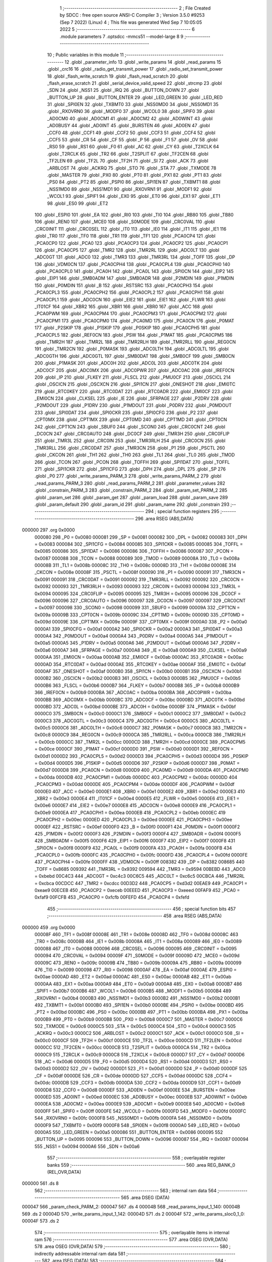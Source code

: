                                       1 ;--------------------------------------------------------
                                      2 ; File Created by SDCC : free open source ANSI-C Compiler
                                      3 ; Version 3.5.0 #9253 (Sep  7 2022) (Linux)
                                      4 ; This file was generated Wed Sep  7 10:05:05 2022
                                      5 ;--------------------------------------------------------
                                      6 	.module parameters
                                      7 	.optsdcc -mmcs51 --model-large
                                      8 	
                                      9 ;--------------------------------------------------------
                                     10 ; Public variables in this module
                                     11 ;--------------------------------------------------------
                                     12 	.globl _parameter_info
                                     13 	.globl _write_params
                                     14 	.globl _read_params
                                     15 	.globl _crc16
                                     16 	.globl _radio_get_transmit_power
                                     17 	.globl _radio_set_transmit_power
                                     18 	.globl _flash_write_scratch
                                     19 	.globl _flash_read_scratch
                                     20 	.globl _flash_erase_scratch
                                     21 	.globl _serial_device_valid_speed
                                     22 	.globl _strcmp
                                     23 	.globl _SDN
                                     24 	.globl _NSS1
                                     25 	.globl _IRQ
                                     26 	.globl _BUTTON_DOWN
                                     27 	.globl _BUTTON_UP
                                     28 	.globl _BUTTON_ENTER
                                     29 	.globl _LED_GREEN
                                     30 	.globl _LED_RED
                                     31 	.globl _SPI0EN
                                     32 	.globl _TXBMT0
                                     33 	.globl _NSS0MD0
                                     34 	.globl _NSS0MD1
                                     35 	.globl _RXOVRN0
                                     36 	.globl _MODF0
                                     37 	.globl _WCOL0
                                     38 	.globl _SPIF0
                                     39 	.globl _AD0CM0
                                     40 	.globl _AD0CM1
                                     41 	.globl _AD0CM2
                                     42 	.globl _AD0WINT
                                     43 	.globl _AD0BUSY
                                     44 	.globl _AD0INT
                                     45 	.globl _BURSTEN
                                     46 	.globl _AD0EN
                                     47 	.globl _CCF0
                                     48 	.globl _CCF1
                                     49 	.globl _CCF2
                                     50 	.globl _CCF3
                                     51 	.globl _CCF4
                                     52 	.globl _CCF5
                                     53 	.globl _CR
                                     54 	.globl _CF
                                     55 	.globl _P
                                     56 	.globl _F1
                                     57 	.globl _OV
                                     58 	.globl _RS0
                                     59 	.globl _RS1
                                     60 	.globl _F0
                                     61 	.globl _AC
                                     62 	.globl _CY
                                     63 	.globl _T2XCLK
                                     64 	.globl _T2RCLK
                                     65 	.globl _TR2
                                     66 	.globl _T2SPLIT
                                     67 	.globl _TF2CEN
                                     68 	.globl _TF2LEN
                                     69 	.globl _TF2L
                                     70 	.globl _TF2H
                                     71 	.globl _SI
                                     72 	.globl _ACK
                                     73 	.globl _ARBLOST
                                     74 	.globl _ACKRQ
                                     75 	.globl _STO
                                     76 	.globl _STA
                                     77 	.globl _TXMODE
                                     78 	.globl _MASTER
                                     79 	.globl _PX0
                                     80 	.globl _PT0
                                     81 	.globl _PX1
                                     82 	.globl _PT1
                                     83 	.globl _PS0
                                     84 	.globl _PT2
                                     85 	.globl _PSPI0
                                     86 	.globl _SPI1EN
                                     87 	.globl _TXBMT1
                                     88 	.globl _NSS1MD0
                                     89 	.globl _NSS1MD1
                                     90 	.globl _RXOVRN1
                                     91 	.globl _MODF1
                                     92 	.globl _WCOL1
                                     93 	.globl _SPIF1
                                     94 	.globl _EX0
                                     95 	.globl _ET0
                                     96 	.globl _EX1
                                     97 	.globl _ET1
                                     98 	.globl _ES0
                                     99 	.globl _ET2
                                    100 	.globl _ESPI0
                                    101 	.globl _EA
                                    102 	.globl _RI0
                                    103 	.globl _TI0
                                    104 	.globl _RB80
                                    105 	.globl _TB80
                                    106 	.globl _REN0
                                    107 	.globl _MCE0
                                    108 	.globl _S0MODE
                                    109 	.globl _CRC0VAL
                                    110 	.globl _CRC0INIT
                                    111 	.globl _CRC0SEL
                                    112 	.globl _IT0
                                    113 	.globl _IE0
                                    114 	.globl _IT1
                                    115 	.globl _IE1
                                    116 	.globl _TR0
                                    117 	.globl _TF0
                                    118 	.globl _TR1
                                    119 	.globl _TF1
                                    120 	.globl _PCA0CP4
                                    121 	.globl _PCA0CP0
                                    122 	.globl _PCA0
                                    123 	.globl _PCA0CP3
                                    124 	.globl _PCA0CP2
                                    125 	.globl _PCA0CP1
                                    126 	.globl _PCA0CP5
                                    127 	.globl _TMR2
                                    128 	.globl _TMR2RL
                                    129 	.globl _ADC0LT
                                    130 	.globl _ADC0GT
                                    131 	.globl _ADC0
                                    132 	.globl _TMR3
                                    133 	.globl _TMR3RL
                                    134 	.globl _TOFF
                                    135 	.globl _DP
                                    136 	.globl _VDM0CN
                                    137 	.globl _PCA0CPH4
                                    138 	.globl _PCA0CPL4
                                    139 	.globl _PCA0CPH0
                                    140 	.globl _PCA0CPL0
                                    141 	.globl _PCA0H
                                    142 	.globl _PCA0L
                                    143 	.globl _SPI0CN
                                    144 	.globl _EIP2
                                    145 	.globl _EIP1
                                    146 	.globl _SMB0ADM
                                    147 	.globl _SMB0ADR
                                    148 	.globl _P2MDIN
                                    149 	.globl _P1MDIN
                                    150 	.globl _P0MDIN
                                    151 	.globl _B
                                    152 	.globl _RSTSRC
                                    153 	.globl _PCA0CPH3
                                    154 	.globl _PCA0CPL3
                                    155 	.globl _PCA0CPH2
                                    156 	.globl _PCA0CPL2
                                    157 	.globl _PCA0CPH1
                                    158 	.globl _PCA0CPL1
                                    159 	.globl _ADC0CN
                                    160 	.globl _EIE2
                                    161 	.globl _EIE1
                                    162 	.globl _FLWR
                                    163 	.globl _IT01CF
                                    164 	.globl _XBR2
                                    165 	.globl _XBR1
                                    166 	.globl _XBR0
                                    167 	.globl _ACC
                                    168 	.globl _PCA0PWM
                                    169 	.globl _PCA0CPM4
                                    170 	.globl _PCA0CPM3
                                    171 	.globl _PCA0CPM2
                                    172 	.globl _PCA0CPM1
                                    173 	.globl _PCA0CPM0
                                    174 	.globl _PCA0MD
                                    175 	.globl _PCA0CN
                                    176 	.globl _P0MAT
                                    177 	.globl _P2SKIP
                                    178 	.globl _P1SKIP
                                    179 	.globl _P0SKIP
                                    180 	.globl _PCA0CPH5
                                    181 	.globl _PCA0CPL5
                                    182 	.globl _REF0CN
                                    183 	.globl _PSW
                                    184 	.globl _P1MAT
                                    185 	.globl _PCA0CPM5
                                    186 	.globl _TMR2H
                                    187 	.globl _TMR2L
                                    188 	.globl _TMR2RLH
                                    189 	.globl _TMR2RLL
                                    190 	.globl _REG0CN
                                    191 	.globl _TMR2CN
                                    192 	.globl _P0MASK
                                    193 	.globl _ADC0LTH
                                    194 	.globl _ADC0LTL
                                    195 	.globl _ADC0GTH
                                    196 	.globl _ADC0GTL
                                    197 	.globl _SMB0DAT
                                    198 	.globl _SMB0CF
                                    199 	.globl _SMB0CN
                                    200 	.globl _P1MASK
                                    201 	.globl _ADC0H
                                    202 	.globl _ADC0L
                                    203 	.globl _ADC0TK
                                    204 	.globl _ADC0CF
                                    205 	.globl _ADC0MX
                                    206 	.globl _ADC0PWR
                                    207 	.globl _ADC0AC
                                    208 	.globl _IREF0CN
                                    209 	.globl _IP
                                    210 	.globl _FLKEY
                                    211 	.globl _FLSCL
                                    212 	.globl _PMU0CF
                                    213 	.globl _OSCICL
                                    214 	.globl _OSCICN
                                    215 	.globl _OSCXCN
                                    216 	.globl _SPI1CN
                                    217 	.globl _ONESHOT
                                    218 	.globl _EMI0TC
                                    219 	.globl _RTC0KEY
                                    220 	.globl _RTC0DAT
                                    221 	.globl _RTC0ADR
                                    222 	.globl _EMI0CF
                                    223 	.globl _EMI0CN
                                    224 	.globl _CLKSEL
                                    225 	.globl _IE
                                    226 	.globl _SFRPAGE
                                    227 	.globl _P2DRV
                                    228 	.globl _P2MDOUT
                                    229 	.globl _P1DRV
                                    230 	.globl _P1MDOUT
                                    231 	.globl _P0DRV
                                    232 	.globl _P0MDOUT
                                    233 	.globl _SPI0DAT
                                    234 	.globl _SPI0CKR
                                    235 	.globl _SPI0CFG
                                    236 	.globl _P2
                                    237 	.globl _CPT0MX
                                    238 	.globl _CPT1MX
                                    239 	.globl _CPT0MD
                                    240 	.globl _CPT1MD
                                    241 	.globl _CPT0CN
                                    242 	.globl _CPT1CN
                                    243 	.globl _SBUF0
                                    244 	.globl _SCON0
                                    245 	.globl _CRC0CNT
                                    246 	.globl _DC0CN
                                    247 	.globl _CRC0AUTO
                                    248 	.globl _DC0CF
                                    249 	.globl _TMR3H
                                    250 	.globl _CRC0FLIP
                                    251 	.globl _TMR3L
                                    252 	.globl _CRC0IN
                                    253 	.globl _TMR3RLH
                                    254 	.globl _CRC0CN
                                    255 	.globl _TMR3RLL
                                    256 	.globl _CRC0DAT
                                    257 	.globl _TMR3CN
                                    258 	.globl _P1
                                    259 	.globl _PSCTL
                                    260 	.globl _CKCON
                                    261 	.globl _TH1
                                    262 	.globl _TH0
                                    263 	.globl _TL1
                                    264 	.globl _TL0
                                    265 	.globl _TMOD
                                    266 	.globl _TCON
                                    267 	.globl _PCON
                                    268 	.globl _TOFFH
                                    269 	.globl _SPI1DAT
                                    270 	.globl _TOFFL
                                    271 	.globl _SPI1CKR
                                    272 	.globl _SPI1CFG
                                    273 	.globl _DPH
                                    274 	.globl _DPL
                                    275 	.globl _SP
                                    276 	.globl _P0
                                    277 	.globl _write_params_PARM_3
                                    278 	.globl _write_params_PARM_2
                                    279 	.globl _read_params_PARM_3
                                    280 	.globl _read_params_PARM_2
                                    281 	.globl _parameter_values
                                    282 	.globl _constrain_PARM_3
                                    283 	.globl _constrain_PARM_2
                                    284 	.globl _param_set_PARM_2
                                    285 	.globl _param_set
                                    286 	.globl _param_get
                                    287 	.globl _param_load
                                    288 	.globl _param_save
                                    289 	.globl _param_default
                                    290 	.globl _param_id
                                    291 	.globl _param_name
                                    292 	.globl _constrain
                                    293 ;--------------------------------------------------------
                                    294 ; special function registers
                                    295 ;--------------------------------------------------------
                                    296 	.area RSEG    (ABS,DATA)
      000000                        297 	.org 0x0000
                           000080   298 _P0	=	0x0080
                           000081   299 _SP	=	0x0081
                           000082   300 _DPL	=	0x0082
                           000083   301 _DPH	=	0x0083
                           000084   302 _SPI1CFG	=	0x0084
                           000085   303 _SPI1CKR	=	0x0085
                           000085   304 _TOFFL	=	0x0085
                           000086   305 _SPI1DAT	=	0x0086
                           000086   306 _TOFFH	=	0x0086
                           000087   307 _PCON	=	0x0087
                           000088   308 _TCON	=	0x0088
                           000089   309 _TMOD	=	0x0089
                           00008A   310 _TL0	=	0x008a
                           00008B   311 _TL1	=	0x008b
                           00008C   312 _TH0	=	0x008c
                           00008D   313 _TH1	=	0x008d
                           00008E   314 _CKCON	=	0x008e
                           00008F   315 _PSCTL	=	0x008f
                           000090   316 _P1	=	0x0090
                           000091   317 _TMR3CN	=	0x0091
                           000091   318 _CRC0DAT	=	0x0091
                           000092   319 _TMR3RLL	=	0x0092
                           000092   320 _CRC0CN	=	0x0092
                           000093   321 _TMR3RLH	=	0x0093
                           000093   322 _CRC0IN	=	0x0093
                           000094   323 _TMR3L	=	0x0094
                           000095   324 _CRC0FLIP	=	0x0095
                           000095   325 _TMR3H	=	0x0095
                           000096   326 _DC0CF	=	0x0096
                           000096   327 _CRC0AUTO	=	0x0096
                           000097   328 _DC0CN	=	0x0097
                           000097   329 _CRC0CNT	=	0x0097
                           000098   330 _SCON0	=	0x0098
                           000099   331 _SBUF0	=	0x0099
                           00009A   332 _CPT1CN	=	0x009a
                           00009B   333 _CPT0CN	=	0x009b
                           00009C   334 _CPT1MD	=	0x009c
                           00009D   335 _CPT0MD	=	0x009d
                           00009E   336 _CPT1MX	=	0x009e
                           00009F   337 _CPT0MX	=	0x009f
                           0000A0   338 _P2	=	0x00a0
                           0000A1   339 _SPI0CFG	=	0x00a1
                           0000A2   340 _SPI0CKR	=	0x00a2
                           0000A3   341 _SPI0DAT	=	0x00a3
                           0000A4   342 _P0MDOUT	=	0x00a4
                           0000A4   343 _P0DRV	=	0x00a4
                           0000A5   344 _P1MDOUT	=	0x00a5
                           0000A5   345 _P1DRV	=	0x00a5
                           0000A6   346 _P2MDOUT	=	0x00a6
                           0000A6   347 _P2DRV	=	0x00a6
                           0000A7   348 _SFRPAGE	=	0x00a7
                           0000A8   349 _IE	=	0x00a8
                           0000A9   350 _CLKSEL	=	0x00a9
                           0000AA   351 _EMI0CN	=	0x00aa
                           0000AB   352 _EMI0CF	=	0x00ab
                           0000AC   353 _RTC0ADR	=	0x00ac
                           0000AD   354 _RTC0DAT	=	0x00ad
                           0000AE   355 _RTC0KEY	=	0x00ae
                           0000AF   356 _EMI0TC	=	0x00af
                           0000AF   357 _ONESHOT	=	0x00af
                           0000B0   358 _SPI1CN	=	0x00b0
                           0000B1   359 _OSCXCN	=	0x00b1
                           0000B2   360 _OSCICN	=	0x00b2
                           0000B3   361 _OSCICL	=	0x00b3
                           0000B5   362 _PMU0CF	=	0x00b5
                           0000B6   363 _FLSCL	=	0x00b6
                           0000B7   364 _FLKEY	=	0x00b7
                           0000B8   365 _IP	=	0x00b8
                           0000B9   366 _IREF0CN	=	0x00b9
                           0000BA   367 _ADC0AC	=	0x00ba
                           0000BA   368 _ADC0PWR	=	0x00ba
                           0000BB   369 _ADC0MX	=	0x00bb
                           0000BC   370 _ADC0CF	=	0x00bc
                           0000BD   371 _ADC0TK	=	0x00bd
                           0000BD   372 _ADC0L	=	0x00bd
                           0000BE   373 _ADC0H	=	0x00be
                           0000BF   374 _P1MASK	=	0x00bf
                           0000C0   375 _SMB0CN	=	0x00c0
                           0000C1   376 _SMB0CF	=	0x00c1
                           0000C2   377 _SMB0DAT	=	0x00c2
                           0000C3   378 _ADC0GTL	=	0x00c3
                           0000C4   379 _ADC0GTH	=	0x00c4
                           0000C5   380 _ADC0LTL	=	0x00c5
                           0000C6   381 _ADC0LTH	=	0x00c6
                           0000C7   382 _P0MASK	=	0x00c7
                           0000C8   383 _TMR2CN	=	0x00c8
                           0000C9   384 _REG0CN	=	0x00c9
                           0000CA   385 _TMR2RLL	=	0x00ca
                           0000CB   386 _TMR2RLH	=	0x00cb
                           0000CC   387 _TMR2L	=	0x00cc
                           0000CD   388 _TMR2H	=	0x00cd
                           0000CE   389 _PCA0CPM5	=	0x00ce
                           0000CF   390 _P1MAT	=	0x00cf
                           0000D0   391 _PSW	=	0x00d0
                           0000D1   392 _REF0CN	=	0x00d1
                           0000D2   393 _PCA0CPL5	=	0x00d2
                           0000D3   394 _PCA0CPH5	=	0x00d3
                           0000D4   395 _P0SKIP	=	0x00d4
                           0000D5   396 _P1SKIP	=	0x00d5
                           0000D6   397 _P2SKIP	=	0x00d6
                           0000D7   398 _P0MAT	=	0x00d7
                           0000D8   399 _PCA0CN	=	0x00d8
                           0000D9   400 _PCA0MD	=	0x00d9
                           0000DA   401 _PCA0CPM0	=	0x00da
                           0000DB   402 _PCA0CPM1	=	0x00db
                           0000DC   403 _PCA0CPM2	=	0x00dc
                           0000DD   404 _PCA0CPM3	=	0x00dd
                           0000DE   405 _PCA0CPM4	=	0x00de
                           0000DF   406 _PCA0PWM	=	0x00df
                           0000E0   407 _ACC	=	0x00e0
                           0000E1   408 _XBR0	=	0x00e1
                           0000E2   409 _XBR1	=	0x00e2
                           0000E3   410 _XBR2	=	0x00e3
                           0000E4   411 _IT01CF	=	0x00e4
                           0000E5   412 _FLWR	=	0x00e5
                           0000E6   413 _EIE1	=	0x00e6
                           0000E7   414 _EIE2	=	0x00e7
                           0000E8   415 _ADC0CN	=	0x00e8
                           0000E9   416 _PCA0CPL1	=	0x00e9
                           0000EA   417 _PCA0CPH1	=	0x00ea
                           0000EB   418 _PCA0CPL2	=	0x00eb
                           0000EC   419 _PCA0CPH2	=	0x00ec
                           0000ED   420 _PCA0CPL3	=	0x00ed
                           0000EE   421 _PCA0CPH3	=	0x00ee
                           0000EF   422 _RSTSRC	=	0x00ef
                           0000F0   423 _B	=	0x00f0
                           0000F1   424 _P0MDIN	=	0x00f1
                           0000F2   425 _P1MDIN	=	0x00f2
                           0000F3   426 _P2MDIN	=	0x00f3
                           0000F4   427 _SMB0ADR	=	0x00f4
                           0000F5   428 _SMB0ADM	=	0x00f5
                           0000F6   429 _EIP1	=	0x00f6
                           0000F7   430 _EIP2	=	0x00f7
                           0000F8   431 _SPI0CN	=	0x00f8
                           0000F9   432 _PCA0L	=	0x00f9
                           0000FA   433 _PCA0H	=	0x00fa
                           0000FB   434 _PCA0CPL0	=	0x00fb
                           0000FC   435 _PCA0CPH0	=	0x00fc
                           0000FD   436 _PCA0CPL4	=	0x00fd
                           0000FE   437 _PCA0CPH4	=	0x00fe
                           0000FF   438 _VDM0CN	=	0x00ff
                           008382   439 _DP	=	0x8382
                           008685   440 _TOFF	=	0x8685
                           009392   441 _TMR3RL	=	0x9392
                           009594   442 _TMR3	=	0x9594
                           00BEBD   443 _ADC0	=	0xbebd
                           00C4C3   444 _ADC0GT	=	0xc4c3
                           00C6C5   445 _ADC0LT	=	0xc6c5
                           00CBCA   446 _TMR2RL	=	0xcbca
                           00CDCC   447 _TMR2	=	0xcdcc
                           00D3D2   448 _PCA0CP5	=	0xd3d2
                           00EAE9   449 _PCA0CP1	=	0xeae9
                           00ECEB   450 _PCA0CP2	=	0xeceb
                           00EEED   451 _PCA0CP3	=	0xeeed
                           00FAF9   452 _PCA0	=	0xfaf9
                           00FCFB   453 _PCA0CP0	=	0xfcfb
                           00FEFD   454 _PCA0CP4	=	0xfefd
                                    455 ;--------------------------------------------------------
                                    456 ; special function bits
                                    457 ;--------------------------------------------------------
                                    458 	.area RSEG    (ABS,DATA)
      000000                        459 	.org 0x0000
                           00008F   460 _TF1	=	0x008f
                           00008E   461 _TR1	=	0x008e
                           00008D   462 _TF0	=	0x008d
                           00008C   463 _TR0	=	0x008c
                           00008B   464 _IE1	=	0x008b
                           00008A   465 _IT1	=	0x008a
                           000089   466 _IE0	=	0x0089
                           000088   467 _IT0	=	0x0088
                           000096   468 _CRC0SEL	=	0x0096
                           000095   469 _CRC0INIT	=	0x0095
                           000094   470 _CRC0VAL	=	0x0094
                           00009F   471 _S0MODE	=	0x009f
                           00009D   472 _MCE0	=	0x009d
                           00009C   473 _REN0	=	0x009c
                           00009B   474 _TB80	=	0x009b
                           00009A   475 _RB80	=	0x009a
                           000099   476 _TI0	=	0x0099
                           000098   477 _RI0	=	0x0098
                           0000AF   478 _EA	=	0x00af
                           0000AE   479 _ESPI0	=	0x00ae
                           0000AD   480 _ET2	=	0x00ad
                           0000AC   481 _ES0	=	0x00ac
                           0000AB   482 _ET1	=	0x00ab
                           0000AA   483 _EX1	=	0x00aa
                           0000A9   484 _ET0	=	0x00a9
                           0000A8   485 _EX0	=	0x00a8
                           0000B7   486 _SPIF1	=	0x00b7
                           0000B6   487 _WCOL1	=	0x00b6
                           0000B5   488 _MODF1	=	0x00b5
                           0000B4   489 _RXOVRN1	=	0x00b4
                           0000B3   490 _NSS1MD1	=	0x00b3
                           0000B2   491 _NSS1MD0	=	0x00b2
                           0000B1   492 _TXBMT1	=	0x00b1
                           0000B0   493 _SPI1EN	=	0x00b0
                           0000BE   494 _PSPI0	=	0x00be
                           0000BD   495 _PT2	=	0x00bd
                           0000BC   496 _PS0	=	0x00bc
                           0000BB   497 _PT1	=	0x00bb
                           0000BA   498 _PX1	=	0x00ba
                           0000B9   499 _PT0	=	0x00b9
                           0000B8   500 _PX0	=	0x00b8
                           0000C7   501 _MASTER	=	0x00c7
                           0000C6   502 _TXMODE	=	0x00c6
                           0000C5   503 _STA	=	0x00c5
                           0000C4   504 _STO	=	0x00c4
                           0000C3   505 _ACKRQ	=	0x00c3
                           0000C2   506 _ARBLOST	=	0x00c2
                           0000C1   507 _ACK	=	0x00c1
                           0000C0   508 _SI	=	0x00c0
                           0000CF   509 _TF2H	=	0x00cf
                           0000CE   510 _TF2L	=	0x00ce
                           0000CD   511 _TF2LEN	=	0x00cd
                           0000CC   512 _TF2CEN	=	0x00cc
                           0000CB   513 _T2SPLIT	=	0x00cb
                           0000CA   514 _TR2	=	0x00ca
                           0000C9   515 _T2RCLK	=	0x00c9
                           0000C8   516 _T2XCLK	=	0x00c8
                           0000D7   517 _CY	=	0x00d7
                           0000D6   518 _AC	=	0x00d6
                           0000D5   519 _F0	=	0x00d5
                           0000D4   520 _RS1	=	0x00d4
                           0000D3   521 _RS0	=	0x00d3
                           0000D2   522 _OV	=	0x00d2
                           0000D1   523 _F1	=	0x00d1
                           0000D0   524 _P	=	0x00d0
                           0000DF   525 _CF	=	0x00df
                           0000DE   526 _CR	=	0x00de
                           0000DD   527 _CCF5	=	0x00dd
                           0000DC   528 _CCF4	=	0x00dc
                           0000DB   529 _CCF3	=	0x00db
                           0000DA   530 _CCF2	=	0x00da
                           0000D9   531 _CCF1	=	0x00d9
                           0000D8   532 _CCF0	=	0x00d8
                           0000EF   533 _AD0EN	=	0x00ef
                           0000EE   534 _BURSTEN	=	0x00ee
                           0000ED   535 _AD0INT	=	0x00ed
                           0000EC   536 _AD0BUSY	=	0x00ec
                           0000EB   537 _AD0WINT	=	0x00eb
                           0000EA   538 _AD0CM2	=	0x00ea
                           0000E9   539 _AD0CM1	=	0x00e9
                           0000E8   540 _AD0CM0	=	0x00e8
                           0000FF   541 _SPIF0	=	0x00ff
                           0000FE   542 _WCOL0	=	0x00fe
                           0000FD   543 _MODF0	=	0x00fd
                           0000FC   544 _RXOVRN0	=	0x00fc
                           0000FB   545 _NSS0MD1	=	0x00fb
                           0000FA   546 _NSS0MD0	=	0x00fa
                           0000F9   547 _TXBMT0	=	0x00f9
                           0000F8   548 _SPI0EN	=	0x00f8
                           0000A0   549 _LED_RED	=	0x00a0
                           0000A5   550 _LED_GREEN	=	0x00a5
                           000086   551 _BUTTON_ENTER	=	0x0086
                           000095   552 _BUTTON_UP	=	0x0095
                           000096   553 _BUTTON_DOWN	=	0x0096
                           000087   554 _IRQ	=	0x0087
                           000094   555 _NSS1	=	0x0094
                           0000A6   556 _SDN	=	0x00a6
                                    557 ;--------------------------------------------------------
                                    558 ; overlayable register banks
                                    559 ;--------------------------------------------------------
                                    560 	.area REG_BANK_0	(REL,OVR,DATA)
      000000                        561 	.ds 8
                                    562 ;--------------------------------------------------------
                                    563 ; internal ram data
                                    564 ;--------------------------------------------------------
                                    565 	.area DSEG    (DATA)
      000047                        566 _param_check_PARM_2:
      000047                        567 	.ds 4
      00004B                        568 _read_params_input_1_140:
      00004B                        569 	.ds 2
      00004D                        570 _write_params_input_1_142:
      00004D                        571 	.ds 2
      00004F                        572 _write_params_sloc0_1_0:
      00004F                        573 	.ds 2
                                    574 ;--------------------------------------------------------
                                    575 ; overlayable items in internal ram 
                                    576 ;--------------------------------------------------------
                                    577 	.area	OSEG    (OVR,DATA)
                                    578 	.area	OSEG    (OVR,DATA)
                                    579 ;--------------------------------------------------------
                                    580 ; indirectly addressable internal ram data
                                    581 ;--------------------------------------------------------
                                    582 	.area ISEG    (DATA)
                                    583 ;--------------------------------------------------------
                                    584 ; absolute internal ram data
                                    585 ;--------------------------------------------------------
                                    586 	.area IABS    (ABS,DATA)
                                    587 	.area IABS    (ABS,DATA)
                                    588 ;--------------------------------------------------------
                                    589 ; bit data
                                    590 ;--------------------------------------------------------
                                    591 	.area BSEG    (BIT)
      000021                        592 _param_check_sloc0_1_0:
      000021                        593 	.ds 1
                                    594 ;--------------------------------------------------------
                                    595 ; paged external ram data
                                    596 ;--------------------------------------------------------
                                    597 	.area PSEG    (PAG,XDATA)
      00007E                        598 _param_set_PARM_2:
      00007E                        599 	.ds 4
      000082                        600 _constrain_PARM_2:
      000082                        601 	.ds 4
      000086                        602 _constrain_PARM_3:
      000086                        603 	.ds 4
                                    604 ;--------------------------------------------------------
                                    605 ; external ram data
                                    606 ;--------------------------------------------------------
                                    607 	.area XSEG    (XDATA)
      00052C                        608 _parameter_values::
      00052C                        609 	.ds 64
      00056C                        610 _read_params_PARM_2:
      00056C                        611 	.ds 2
      00056E                        612 _read_params_PARM_3:
      00056E                        613 	.ds 1
      00056F                        614 _write_params_PARM_2:
      00056F                        615 	.ds 2
      000571                        616 _write_params_PARM_3:
      000571                        617 	.ds 1
                                    618 ;--------------------------------------------------------
                                    619 ; absolute external ram data
                                    620 ;--------------------------------------------------------
                                    621 	.area XABS    (ABS,XDATA)
                                    622 ;--------------------------------------------------------
                                    623 ; external initialized ram data
                                    624 ;--------------------------------------------------------
                                    625 	.area XISEG   (XDATA)
                                    626 	.area HOME    (CODE)
                                    627 	.area GSINIT0 (CODE)
                                    628 	.area GSINIT1 (CODE)
                                    629 	.area GSINIT2 (CODE)
                                    630 	.area GSINIT3 (CODE)
                                    631 	.area GSINIT4 (CODE)
                                    632 	.area GSINIT5 (CODE)
                                    633 	.area GSINIT  (CODE)
                                    634 	.area GSFINAL (CODE)
                                    635 	.area CSEG    (CODE)
                                    636 ;--------------------------------------------------------
                                    637 ; global & static initialisations
                                    638 ;--------------------------------------------------------
                                    639 	.area HOME    (CODE)
                                    640 	.area GSINIT  (CODE)
                                    641 	.area GSFINAL (CODE)
                                    642 	.area GSINIT  (CODE)
                                    643 ;--------------------------------------------------------
                                    644 ; Home
                                    645 ;--------------------------------------------------------
                                    646 	.area HOME    (CODE)
                                    647 	.area HOME    (CODE)
                                    648 ;--------------------------------------------------------
                                    649 ; code
                                    650 ;--------------------------------------------------------
                                    651 	.area CSEG    (CODE)
                                    652 ;------------------------------------------------------------
                                    653 ;Allocation info for local variables in function 'param_check'
                                    654 ;------------------------------------------------------------
                                    655 ;val                       Allocated with name '_param_check_PARM_2'
                                    656 ;------------------------------------------------------------
                                    657 ;	radio/parameters.c:123: param_check(__pdata enum ParamID id, __data uint32_t val)
                                    658 ;	-----------------------------------------
                                    659 ;	 function param_check
                                    660 ;	-----------------------------------------
      00394D                        661 _param_check:
                           000007   662 	ar7 = 0x07
                           000006   663 	ar6 = 0x06
                           000005   664 	ar5 = 0x05
                           000004   665 	ar4 = 0x04
                           000003   666 	ar3 = 0x03
                           000002   667 	ar2 = 0x02
                           000001   668 	ar1 = 0x01
                           000000   669 	ar0 = 0x00
      00394D AF 82            [24]  670 	mov	r7,dpl
                                    671 ;	radio/parameters.c:126: if (id >= PARAM_MAX)
      00394F BF 10 00         [24]  672 	cjne	r7,#0x10,00147$
      003952                        673 00147$:
                                    674 ;	radio/parameters.c:127: return false;
      003952 40 01            [24]  675 	jc	00102$
      003954 22               [24]  676 	ret
      003955                        677 00102$:
                                    678 ;	radio/parameters.c:129: switch (id) {
      003955 EF               [12]  679 	mov	a,r7
      003956 24 F0            [12]  680 	add	a,#0xff - 0x0F
      003958 50 03            [24]  681 	jnc	00149$
      00395A 02 39 FC         [24]  682 	ljmp	00123$
      00395D                        683 00149$:
      00395D EF               [12]  684 	mov	a,r7
      00395E 2F               [12]  685 	add	a,r7
      00395F 2F               [12]  686 	add	a,r7
      003960 90 39 64         [24]  687 	mov	dptr,#00150$
      003963 73               [24]  688 	jmp	@a+dptr
      003964                        689 00150$:
      003964 02 39 94         [24]  690 	ljmp	00103$
      003967 02 39 96         [24]  691 	ljmp	00104$
      00396A 02 39 A0         [24]  692 	ljmp	00105$
      00396D 02 39 B2         [24]  693 	ljmp	00108$
      003970 02 39 B4         [24]  694 	ljmp	00109$
      003973 02 39 C6         [24]  695 	ljmp	00112$
      003976 02 39 D8         [24]  696 	ljmp	00116$
      003979 02 39 C6         [24]  697 	ljmp	00113$
      00397C 02 39 FC         [24]  698 	ljmp	00122$
      00397F 02 39 FC         [24]  699 	ljmp	00122$
      003982 02 39 FC         [24]  700 	ljmp	00122$
      003985 02 39 FC         [24]  701 	ljmp	00122$
      003988 02 39 FC         [24]  702 	ljmp	00122$
      00398B 02 39 FC         [24]  703 	ljmp	00122$
      00398E 02 39 FC         [24]  704 	ljmp	00122$
      003991 02 39 EA         [24]  705 	ljmp	00119$
                                    706 ;	radio/parameters.c:130: case PARAM_FORMAT:
      003994                        707 00103$:
                                    708 ;	radio/parameters.c:131: return false;
      003994 C3               [12]  709 	clr	c
      003995 22               [24]  710 	ret
                                    711 ;	radio/parameters.c:133: case PARAM_SERIAL_SPEED:
      003996                        712 00104$:
                                    713 ;	radio/parameters.c:134: return serial_device_valid_speed(val);
      003996 AF 47            [24]  714 	mov	r7,_param_check_PARM_2
      003998 8F 82            [24]  715 	mov	dpl,r7
      00399A 12 53 1B         [24]  716 	lcall	_serial_device_valid_speed
      00399D 92 21            [24]  717 	mov  _param_check_sloc0_1_0,c
                                    718 ;	radio/parameters.c:136: case PARAM_AIR_SPEED:
      00399F 22               [24]  719 	ret
      0039A0                        720 00105$:
                                    721 ;	radio/parameters.c:137: if (val > 256)
      0039A0 C3               [12]  722 	clr	c
      0039A1 E4               [12]  723 	clr	a
      0039A2 95 47            [12]  724 	subb	a,_param_check_PARM_2
      0039A4 74 01            [12]  725 	mov	a,#0x01
      0039A6 95 48            [12]  726 	subb	a,(_param_check_PARM_2 + 1)
      0039A8 E4               [12]  727 	clr	a
      0039A9 95 49            [12]  728 	subb	a,(_param_check_PARM_2 + 2)
      0039AB E4               [12]  729 	clr	a
      0039AC 95 4A            [12]  730 	subb	a,(_param_check_PARM_2 + 3)
      0039AE 50 4C            [24]  731 	jnc	00123$
                                    732 ;	radio/parameters.c:138: return false;
      0039B0 C3               [12]  733 	clr	c
                                    734 ;	radio/parameters.c:141: case PARAM_NETID:
      0039B1 22               [24]  735 	ret
      0039B2                        736 00108$:
                                    737 ;	radio/parameters.c:143: return true;
      0039B2 D3               [12]  738 	setb	c
                                    739 ;	radio/parameters.c:145: case PARAM_TXPOWER:
      0039B3 22               [24]  740 	ret
      0039B4                        741 00109$:
                                    742 ;	radio/parameters.c:146: if (val > BOARD_MAXTXPOWER)
      0039B4 C3               [12]  743 	clr	c
      0039B5 74 14            [12]  744 	mov	a,#0x14
      0039B7 95 47            [12]  745 	subb	a,_param_check_PARM_2
      0039B9 E4               [12]  746 	clr	a
      0039BA 95 48            [12]  747 	subb	a,(_param_check_PARM_2 + 1)
      0039BC E4               [12]  748 	clr	a
      0039BD 95 49            [12]  749 	subb	a,(_param_check_PARM_2 + 2)
      0039BF E4               [12]  750 	clr	a
      0039C0 95 4A            [12]  751 	subb	a,(_param_check_PARM_2 + 3)
      0039C2 50 38            [24]  752 	jnc	00123$
                                    753 ;	radio/parameters.c:147: return false;
      0039C4 C3               [12]  754 	clr	c
                                    755 ;	radio/parameters.c:150: case PARAM_ECC:
      0039C5 22               [24]  756 	ret
      0039C6                        757 00112$:
                                    758 ;	radio/parameters.c:151: case PARAM_OPPRESEND:
      0039C6                        759 00113$:
                                    760 ;	radio/parameters.c:153: if (val > 1)
      0039C6 C3               [12]  761 	clr	c
      0039C7 74 01            [12]  762 	mov	a,#0x01
      0039C9 95 47            [12]  763 	subb	a,_param_check_PARM_2
      0039CB E4               [12]  764 	clr	a
      0039CC 95 48            [12]  765 	subb	a,(_param_check_PARM_2 + 1)
      0039CE E4               [12]  766 	clr	a
      0039CF 95 49            [12]  767 	subb	a,(_param_check_PARM_2 + 2)
      0039D1 E4               [12]  768 	clr	a
      0039D2 95 4A            [12]  769 	subb	a,(_param_check_PARM_2 + 3)
      0039D4 50 26            [24]  770 	jnc	00123$
                                    771 ;	radio/parameters.c:154: return false;
      0039D6 C3               [12]  772 	clr	c
                                    773 ;	radio/parameters.c:157: case PARAM_MAVLINK:
      0039D7 22               [24]  774 	ret
      0039D8                        775 00116$:
                                    776 ;	radio/parameters.c:158: if (val > 2)
      0039D8 C3               [12]  777 	clr	c
      0039D9 74 02            [12]  778 	mov	a,#0x02
      0039DB 95 47            [12]  779 	subb	a,_param_check_PARM_2
      0039DD E4               [12]  780 	clr	a
      0039DE 95 48            [12]  781 	subb	a,(_param_check_PARM_2 + 1)
      0039E0 E4               [12]  782 	clr	a
      0039E1 95 49            [12]  783 	subb	a,(_param_check_PARM_2 + 2)
      0039E3 E4               [12]  784 	clr	a
      0039E4 95 4A            [12]  785 	subb	a,(_param_check_PARM_2 + 3)
      0039E6 50 14            [24]  786 	jnc	00123$
                                    787 ;	radio/parameters.c:159: return false;
      0039E8 C3               [12]  788 	clr	c
                                    789 ;	radio/parameters.c:162: case PARAM_MAX_WINDOW:
      0039E9 22               [24]  790 	ret
      0039EA                        791 00119$:
                                    792 ;	radio/parameters.c:166: if (val > 131)
      0039EA C3               [12]  793 	clr	c
      0039EB 74 83            [12]  794 	mov	a,#0x83
      0039ED 95 47            [12]  795 	subb	a,_param_check_PARM_2
      0039EF E4               [12]  796 	clr	a
      0039F0 95 48            [12]  797 	subb	a,(_param_check_PARM_2 + 1)
      0039F2 E4               [12]  798 	clr	a
      0039F3 95 49            [12]  799 	subb	a,(_param_check_PARM_2 + 2)
      0039F5 E4               [12]  800 	clr	a
      0039F6 95 4A            [12]  801 	subb	a,(_param_check_PARM_2 + 3)
      0039F8 50 02            [24]  802 	jnc	00123$
                                    803 ;	radio/parameters.c:167: return false;
      0039FA C3               [12]  804 	clr	c
                                    805 ;	radio/parameters.c:170: default:
      0039FB 22               [24]  806 	ret
      0039FC                        807 00122$:
                                    808 ;	radio/parameters.c:173: }
      0039FC                        809 00123$:
                                    810 ;	radio/parameters.c:174: return true;
      0039FC D3               [12]  811 	setb	c
      0039FD 22               [24]  812 	ret
                                    813 ;------------------------------------------------------------
                                    814 ;Allocation info for local variables in function 'param_set'
                                    815 ;------------------------------------------------------------
                                    816 ;param                     Allocated to registers r7 
                                    817 ;------------------------------------------------------------
                                    818 ;	radio/parameters.c:178: param_set(__data enum ParamID param, __pdata param_t value)
                                    819 ;	-----------------------------------------
                                    820 ;	 function param_set
                                    821 ;	-----------------------------------------
      0039FE                        822 _param_set:
      0039FE AF 82            [24]  823 	mov	r7,dpl
                                    824 ;	radio/parameters.c:181: if (!param_check(param, value))
      003A00 78 7E            [12]  825 	mov	r0,#_param_set_PARM_2
      003A02 E2               [24]  826 	movx	a,@r0
      003A03 F5 47            [12]  827 	mov	_param_check_PARM_2,a
      003A05 08               [12]  828 	inc	r0
      003A06 E2               [24]  829 	movx	a,@r0
      003A07 F5 48            [12]  830 	mov	(_param_check_PARM_2 + 1),a
      003A09 08               [12]  831 	inc	r0
      003A0A E2               [24]  832 	movx	a,@r0
      003A0B F5 49            [12]  833 	mov	(_param_check_PARM_2 + 2),a
      003A0D 08               [12]  834 	inc	r0
      003A0E E2               [24]  835 	movx	a,@r0
      003A0F F5 4A            [12]  836 	mov	(_param_check_PARM_2 + 3),a
      003A11 8F 82            [24]  837 	mov	dpl,r7
      003A13 C0 07            [24]  838 	push	ar7
      003A15 12 39 4D         [24]  839 	lcall	_param_check
      003A18 D0 07            [24]  840 	pop	ar7
                                    841 ;	radio/parameters.c:182: return false;
      003A1A 40 01            [24]  842 	jc	00102$
      003A1C 22               [24]  843 	ret
      003A1D                        844 00102$:
                                    845 ;	radio/parameters.c:185: switch (param) {
      003A1D BF 04 02         [24]  846 	cjne	r7,#0x04,00145$
      003A20 80 1F            [24]  847 	sjmp	00103$
      003A22                        848 00145$:
      003A22 BF 06 03         [24]  849 	cjne	r7,#0x06,00146$
      003A25 02 3B 04         [24]  850 	ljmp	00108$
      003A28                        851 00146$:
      003A28 BF 07 03         [24]  852 	cjne	r7,#0x07,00147$
      003A2B 02 3B 41         [24]  853 	ljmp	00112$
      003A2E                        854 00147$:
      003A2E BF 0B 02         [24]  855 	cjne	r7,#0x0B,00148$
      003A31 80 2D            [24]  856 	sjmp	00104$
      003A33                        857 00148$:
      003A33 BF 0C 02         [24]  858 	cjne	r7,#0x0C,00149$
      003A36 80 6F            [24]  859 	sjmp	00105$
      003A38                        860 00149$:
      003A38 BF 0E 03         [24]  861 	cjne	r7,#0x0E,00150$
      003A3B 02 3B 19         [24]  862 	ljmp	00110$
      003A3E                        863 00150$:
      003A3E 02 3B 41         [24]  864 	ljmp	00112$
                                    865 ;	radio/parameters.c:186: case PARAM_TXPOWER:
      003A41                        866 00103$:
                                    867 ;	radio/parameters.c:189: radio_set_transmit_power(value);
      003A41 78 7E            [12]  868 	mov	r0,#_param_set_PARM_2
      003A43 E2               [24]  869 	movx	a,@r0
      003A44 F5 82            [12]  870 	mov	dpl,a
      003A46 C0 07            [24]  871 	push	ar7
      003A48 12 32 36         [24]  872 	lcall	_radio_set_transmit_power
                                    873 ;	radio/parameters.c:190: value = radio_get_transmit_power();
      003A4B 12 32 77         [24]  874 	lcall	_radio_get_transmit_power
      003A4E AE 82            [24]  875 	mov	r6,dpl
      003A50 D0 07            [24]  876 	pop	ar7
      003A52 78 7E            [12]  877 	mov	r0,#_param_set_PARM_2
      003A54 EE               [12]  878 	mov	a,r6
      003A55 F2               [24]  879 	movx	@r0,a
      003A56 08               [12]  880 	inc	r0
      003A57 E4               [12]  881 	clr	a
      003A58 F2               [24]  882 	movx	@r0,a
      003A59 08               [12]  883 	inc	r0
      003A5A F2               [24]  884 	movx	@r0,a
      003A5B 08               [12]  885 	inc	r0
      003A5C F2               [24]  886 	movx	@r0,a
                                    887 ;	radio/parameters.c:191: break;
      003A5D 02 3B 41         [24]  888 	ljmp	00112$
                                    889 ;	radio/parameters.c:193: case PARAM_DUTY_CYCLE:
      003A60                        890 00104$:
                                    891 ;	radio/parameters.c:195: value = constrain(value, 0, 100);
      003A60 78 82            [12]  892 	mov	r0,#_constrain_PARM_2
      003A62 E4               [12]  893 	clr	a
      003A63 F2               [24]  894 	movx	@r0,a
      003A64 08               [12]  895 	inc	r0
      003A65 F2               [24]  896 	movx	@r0,a
      003A66 08               [12]  897 	inc	r0
      003A67 F2               [24]  898 	movx	@r0,a
      003A68 08               [12]  899 	inc	r0
      003A69 F2               [24]  900 	movx	@r0,a
      003A6A 78 86            [12]  901 	mov	r0,#_constrain_PARM_3
      003A6C 74 64            [12]  902 	mov	a,#0x64
      003A6E F2               [24]  903 	movx	@r0,a
      003A6F 08               [12]  904 	inc	r0
      003A70 E4               [12]  905 	clr	a
      003A71 F2               [24]  906 	movx	@r0,a
      003A72 08               [12]  907 	inc	r0
      003A73 F2               [24]  908 	movx	@r0,a
      003A74 08               [12]  909 	inc	r0
      003A75 F2               [24]  910 	movx	@r0,a
      003A76 78 7E            [12]  911 	mov	r0,#_param_set_PARM_2
      003A78 E2               [24]  912 	movx	a,@r0
      003A79 F5 82            [12]  913 	mov	dpl,a
      003A7B 08               [12]  914 	inc	r0
      003A7C E2               [24]  915 	movx	a,@r0
      003A7D F5 83            [12]  916 	mov	dph,a
      003A7F 08               [12]  917 	inc	r0
      003A80 E2               [24]  918 	movx	a,@r0
      003A81 F5 F0            [12]  919 	mov	b,a
      003A83 08               [12]  920 	inc	r0
      003A84 E2               [24]  921 	movx	a,@r0
      003A85 C0 07            [24]  922 	push	ar7
      003A87 12 3E C6         [24]  923 	lcall	_constrain
      003A8A AB 82            [24]  924 	mov	r3,dpl
      003A8C AC 83            [24]  925 	mov	r4,dph
      003A8E AD F0            [24]  926 	mov	r5,b
      003A90 FE               [12]  927 	mov	r6,a
      003A91 D0 07            [24]  928 	pop	ar7
      003A93 78 7E            [12]  929 	mov	r0,#_param_set_PARM_2
      003A95 EB               [12]  930 	mov	a,r3
      003A96 F2               [24]  931 	movx	@r0,a
      003A97 08               [12]  932 	inc	r0
      003A98 EC               [12]  933 	mov	a,r4
      003A99 F2               [24]  934 	movx	@r0,a
      003A9A 08               [12]  935 	inc	r0
      003A9B ED               [12]  936 	mov	a,r5
      003A9C F2               [24]  937 	movx	@r0,a
      003A9D 08               [12]  938 	inc	r0
      003A9E EE               [12]  939 	mov	a,r6
      003A9F F2               [24]  940 	movx	@r0,a
                                    941 ;	radio/parameters.c:196: duty_cycle = value;
      003AA0 78 24            [12]  942 	mov	r0,#_duty_cycle
      003AA2 EB               [12]  943 	mov	a,r3
      003AA3 F2               [24]  944 	movx	@r0,a
                                    945 ;	radio/parameters.c:197: break;
      003AA4 02 3B 41         [24]  946 	ljmp	00112$
                                    947 ;	radio/parameters.c:199: case PARAM_LBT_RSSI:
      003AA7                        948 00105$:
                                    949 ;	radio/parameters.c:201: if (value != 0) {
      003AA7 78 7E            [12]  950 	mov	r0,#_param_set_PARM_2
      003AA9 E2               [24]  951 	movx	a,@r0
      003AAA F5 F0            [12]  952 	mov	b,a
      003AAC 08               [12]  953 	inc	r0
      003AAD E2               [24]  954 	movx	a,@r0
      003AAE 42 F0            [12]  955 	orl	b,a
      003AB0 08               [12]  956 	inc	r0
      003AB1 E2               [24]  957 	movx	a,@r0
      003AB2 42 F0            [12]  958 	orl	b,a
      003AB4 08               [12]  959 	inc	r0
      003AB5 E2               [24]  960 	movx	a,@r0
      003AB6 45 F0            [12]  961 	orl	a,b
      003AB8 60 42            [24]  962 	jz	00107$
                                    963 ;	radio/parameters.c:202: value = constrain(value, 25, 220);
      003ABA 78 82            [12]  964 	mov	r0,#_constrain_PARM_2
      003ABC 74 19            [12]  965 	mov	a,#0x19
      003ABE F2               [24]  966 	movx	@r0,a
      003ABF 08               [12]  967 	inc	r0
      003AC0 E4               [12]  968 	clr	a
      003AC1 F2               [24]  969 	movx	@r0,a
      003AC2 08               [12]  970 	inc	r0
      003AC3 F2               [24]  971 	movx	@r0,a
      003AC4 08               [12]  972 	inc	r0
      003AC5 F2               [24]  973 	movx	@r0,a
      003AC6 78 86            [12]  974 	mov	r0,#_constrain_PARM_3
      003AC8 74 DC            [12]  975 	mov	a,#0xDC
      003ACA F2               [24]  976 	movx	@r0,a
      003ACB 08               [12]  977 	inc	r0
      003ACC E4               [12]  978 	clr	a
      003ACD F2               [24]  979 	movx	@r0,a
      003ACE 08               [12]  980 	inc	r0
      003ACF F2               [24]  981 	movx	@r0,a
      003AD0 08               [12]  982 	inc	r0
      003AD1 F2               [24]  983 	movx	@r0,a
      003AD2 78 7E            [12]  984 	mov	r0,#_param_set_PARM_2
      003AD4 E2               [24]  985 	movx	a,@r0
      003AD5 F5 82            [12]  986 	mov	dpl,a
      003AD7 08               [12]  987 	inc	r0
      003AD8 E2               [24]  988 	movx	a,@r0
      003AD9 F5 83            [12]  989 	mov	dph,a
      003ADB 08               [12]  990 	inc	r0
      003ADC E2               [24]  991 	movx	a,@r0
      003ADD F5 F0            [12]  992 	mov	b,a
      003ADF 08               [12]  993 	inc	r0
      003AE0 E2               [24]  994 	movx	a,@r0
      003AE1 C0 07            [24]  995 	push	ar7
      003AE3 12 3E C6         [24]  996 	lcall	_constrain
      003AE6 AB 82            [24]  997 	mov	r3,dpl
      003AE8 AC 83            [24]  998 	mov	r4,dph
      003AEA AD F0            [24]  999 	mov	r5,b
      003AEC FE               [12] 1000 	mov	r6,a
      003AED D0 07            [24] 1001 	pop	ar7
      003AEF 78 7E            [12] 1002 	mov	r0,#_param_set_PARM_2
      003AF1 EB               [12] 1003 	mov	a,r3
      003AF2 F2               [24] 1004 	movx	@r0,a
      003AF3 08               [12] 1005 	inc	r0
      003AF4 EC               [12] 1006 	mov	a,r4
      003AF5 F2               [24] 1007 	movx	@r0,a
      003AF6 08               [12] 1008 	inc	r0
      003AF7 ED               [12] 1009 	mov	a,r5
      003AF8 F2               [24] 1010 	movx	@r0,a
      003AF9 08               [12] 1011 	inc	r0
      003AFA EE               [12] 1012 	mov	a,r6
      003AFB F2               [24] 1013 	movx	@r0,a
      003AFC                       1014 00107$:
                                   1015 ;	radio/parameters.c:204: lbt_rssi = value;
      003AFC 78 7E            [12] 1016 	mov	r0,#_param_set_PARM_2
      003AFE 79 2C            [12] 1017 	mov	r1,#_lbt_rssi
      003B00 E2               [24] 1018 	movx	a,@r0
      003B01 F3               [24] 1019 	movx	@r1,a
                                   1020 ;	radio/parameters.c:205: break;
                                   1021 ;	radio/parameters.c:207: case PARAM_MAVLINK:
      003B02 80 3D            [24] 1022 	sjmp	00112$
      003B04                       1023 00108$:
                                   1024 ;	radio/parameters.c:208: feature_mavlink_framing = (uint8_t) value;
      003B04 78 7E            [12] 1025 	mov	r0,#_param_set_PARM_2
      003B06 E2               [24] 1026 	movx	a,@r0
      003B07 FE               [12] 1027 	mov	r6,a
      003B08 90 05 72         [24] 1028 	mov	dptr,#_feature_mavlink_framing
      003B0B F0               [24] 1029 	movx	@dptr,a
                                   1030 ;	radio/parameters.c:209: value = feature_mavlink_framing;
      003B0C 78 7E            [12] 1031 	mov	r0,#_param_set_PARM_2
      003B0E EE               [12] 1032 	mov	a,r6
      003B0F F2               [24] 1033 	movx	@r0,a
      003B10 08               [12] 1034 	inc	r0
      003B11 E4               [12] 1035 	clr	a
      003B12 F2               [24] 1036 	movx	@r0,a
      003B13 08               [12] 1037 	inc	r0
      003B14 F2               [24] 1038 	movx	@r0,a
      003B15 08               [12] 1039 	inc	r0
      003B16 F2               [24] 1040 	movx	@r0,a
                                   1041 ;	radio/parameters.c:210: break;
                                   1042 ;	radio/parameters.c:215: case PARAM_RTSCTS:
      003B17 80 28            [24] 1043 	sjmp	00112$
      003B19                       1044 00110$:
                                   1045 ;	radio/parameters.c:216: feature_rtscts = value?true:false;
      003B19 78 7E            [12] 1046 	mov	r0,#_param_set_PARM_2
      003B1B E2               [24] 1047 	movx	a,@r0
      003B1C F5 F0            [12] 1048 	mov	b,a
      003B1E 08               [12] 1049 	inc	r0
      003B1F E2               [24] 1050 	movx	a,@r0
      003B20 42 F0            [12] 1051 	orl	b,a
      003B22 08               [12] 1052 	inc	r0
      003B23 E2               [24] 1053 	movx	a,@r0
      003B24 42 F0            [12] 1054 	orl	b,a
      003B26 08               [12] 1055 	inc	r0
      003B27 E2               [24] 1056 	movx	a,@r0
      003B28 45 F0            [12] 1057 	orl	a,b
      003B2A 24 FF            [12] 1058 	add	a,#0xff
                                   1059 ;	radio/parameters.c:217: value = feature_rtscts?1:0;
      003B2C 92 23            [24] 1060 	mov	_feature_rtscts,c
      003B2E 50 04            [24] 1061 	jnc	00115$
      003B30 7E 01            [12] 1062 	mov	r6,#0x01
      003B32 80 02            [24] 1063 	sjmp	00116$
      003B34                       1064 00115$:
      003B34 7E 00            [12] 1065 	mov	r6,#0x00
      003B36                       1066 00116$:
      003B36 78 7E            [12] 1067 	mov	r0,#_param_set_PARM_2
      003B38 EE               [12] 1068 	mov	a,r6
      003B39 F2               [24] 1069 	movx	@r0,a
      003B3A 08               [12] 1070 	inc	r0
      003B3B E4               [12] 1071 	clr	a
      003B3C F2               [24] 1072 	movx	@r0,a
      003B3D 08               [12] 1073 	inc	r0
      003B3E F2               [24] 1074 	movx	@r0,a
      003B3F 08               [12] 1075 	inc	r0
      003B40 F2               [24] 1076 	movx	@r0,a
                                   1077 ;	radio/parameters.c:222: }
      003B41                       1078 00112$:
                                   1079 ;	radio/parameters.c:224: parameter_values[param] = value;
      003B41 EF               [12] 1080 	mov	a,r7
      003B42 75 F0 04         [24] 1081 	mov	b,#0x04
      003B45 A4               [48] 1082 	mul	ab
      003B46 24 2C            [12] 1083 	add	a,#_parameter_values
      003B48 F5 82            [12] 1084 	mov	dpl,a
      003B4A 74 05            [12] 1085 	mov	a,#(_parameter_values >> 8)
      003B4C 35 F0            [12] 1086 	addc	a,b
      003B4E F5 83            [12] 1087 	mov	dph,a
      003B50 78 7E            [12] 1088 	mov	r0,#_param_set_PARM_2
      003B52 E2               [24] 1089 	movx	a,@r0
      003B53 F0               [24] 1090 	movx	@dptr,a
      003B54 08               [12] 1091 	inc	r0
      003B55 E2               [24] 1092 	movx	a,@r0
      003B56 A3               [24] 1093 	inc	dptr
      003B57 F0               [24] 1094 	movx	@dptr,a
      003B58 08               [12] 1095 	inc	r0
      003B59 E2               [24] 1096 	movx	a,@r0
      003B5A A3               [24] 1097 	inc	dptr
      003B5B F0               [24] 1098 	movx	@dptr,a
      003B5C 08               [12] 1099 	inc	r0
      003B5D E2               [24] 1100 	movx	a,@r0
      003B5E A3               [24] 1101 	inc	dptr
      003B5F F0               [24] 1102 	movx	@dptr,a
                                   1103 ;	radio/parameters.c:226: return true;
      003B60 D3               [12] 1104 	setb	c
      003B61 22               [24] 1105 	ret
                                   1106 ;------------------------------------------------------------
                                   1107 ;Allocation info for local variables in function 'param_get'
                                   1108 ;------------------------------------------------------------
                                   1109 ;param                     Allocated to registers r7 
                                   1110 ;------------------------------------------------------------
                                   1111 ;	radio/parameters.c:230: param_get(__data enum ParamID param)
                                   1112 ;	-----------------------------------------
                                   1113 ;	 function param_get
                                   1114 ;	-----------------------------------------
      003B62                       1115 _param_get:
      003B62 AF 82            [24] 1116 	mov	r7,dpl
                                   1117 ;	radio/parameters.c:232: if (param >= PARAM_MAX)
      003B64 BF 10 00         [24] 1118 	cjne	r7,#0x10,00108$
      003B67                       1119 00108$:
      003B67 40 07            [24] 1120 	jc	00102$
                                   1121 ;	radio/parameters.c:233: return 0;
      003B69 90 00 00         [24] 1122 	mov	dptr,#(0x00&0x00ff)
      003B6C E4               [12] 1123 	clr	a
      003B6D F5 F0            [12] 1124 	mov	b,a
      003B6F 22               [24] 1125 	ret
      003B70                       1126 00102$:
                                   1127 ;	radio/parameters.c:234: return parameter_values[param];
      003B70 EF               [12] 1128 	mov	a,r7
      003B71 75 F0 04         [24] 1129 	mov	b,#0x04
      003B74 A4               [48] 1130 	mul	ab
      003B75 24 2C            [12] 1131 	add	a,#_parameter_values
      003B77 F5 82            [12] 1132 	mov	dpl,a
      003B79 74 05            [12] 1133 	mov	a,#(_parameter_values >> 8)
      003B7B 35 F0            [12] 1134 	addc	a,b
      003B7D F5 83            [12] 1135 	mov	dph,a
      003B7F E0               [24] 1136 	movx	a,@dptr
      003B80 FC               [12] 1137 	mov	r4,a
      003B81 A3               [24] 1138 	inc	dptr
      003B82 E0               [24] 1139 	movx	a,@dptr
      003B83 FD               [12] 1140 	mov	r5,a
      003B84 A3               [24] 1141 	inc	dptr
      003B85 E0               [24] 1142 	movx	a,@dptr
      003B86 FE               [12] 1143 	mov	r6,a
      003B87 A3               [24] 1144 	inc	dptr
      003B88 E0               [24] 1145 	movx	a,@dptr
      003B89 8C 82            [24] 1146 	mov	dpl,r4
      003B8B 8D 83            [24] 1147 	mov	dph,r5
      003B8D 8E F0            [24] 1148 	mov	b,r6
      003B8F 22               [24] 1149 	ret
                                   1150 ;------------------------------------------------------------
                                   1151 ;Allocation info for local variables in function 'read_params'
                                   1152 ;------------------------------------------------------------
                                   1153 ;input                     Allocated with name '_read_params_input_1_140'
                                   1154 ;start                     Allocated with name '_read_params_PARM_2'
                                   1155 ;size                      Allocated with name '_read_params_PARM_3'
                                   1156 ;i                         Allocated with name '_read_params_i_1_141'
                                   1157 ;------------------------------------------------------------
                                   1158 ;	radio/parameters.c:237: bool read_params(__xdata uint8_t * __data input, uint16_t start, uint8_t size)
                                   1159 ;	-----------------------------------------
                                   1160 ;	 function read_params
                                   1161 ;	-----------------------------------------
      003B90                       1162 _read_params:
      003B90 85 82 4B         [24] 1163 	mov	_read_params_input_1_140,dpl
      003B93 85 83 4C         [24] 1164 	mov	(_read_params_input_1_140 + 1),dph
                                   1165 ;	radio/parameters.c:241: for (i = start; i < start+size; i ++)
      003B96 90 05 6C         [24] 1166 	mov	dptr,#_read_params_PARM_2
      003B99 E0               [24] 1167 	movx	a,@dptr
      003B9A FC               [12] 1168 	mov	r4,a
      003B9B A3               [24] 1169 	inc	dptr
      003B9C E0               [24] 1170 	movx	a,@dptr
      003B9D FD               [12] 1171 	mov	r5,a
      003B9E 90 05 6E         [24] 1172 	mov	dptr,#_read_params_PARM_3
      003BA1 E0               [24] 1173 	movx	a,@dptr
      003BA2 FB               [12] 1174 	mov	r3,a
      003BA3 8C 01            [24] 1175 	mov	ar1,r4
      003BA5 8D 02            [24] 1176 	mov	ar2,r5
      003BA7                       1177 00105$:
      003BA7 8B 00            [24] 1178 	mov	ar0,r3
      003BA9 7F 00            [12] 1179 	mov	r7,#0x00
      003BAB E8               [12] 1180 	mov	a,r0
      003BAC 2C               [12] 1181 	add	a,r4
      003BAD F8               [12] 1182 	mov	r0,a
      003BAE EF               [12] 1183 	mov	a,r7
      003BAF 3D               [12] 1184 	addc	a,r5
      003BB0 FF               [12] 1185 	mov	r7,a
      003BB1 C3               [12] 1186 	clr	c
      003BB2 E9               [12] 1187 	mov	a,r1
      003BB3 98               [12] 1188 	subb	a,r0
      003BB4 EA               [12] 1189 	mov	a,r2
      003BB5 9F               [12] 1190 	subb	a,r7
      003BB6 50 41            [24] 1191 	jnc	00101$
                                   1192 ;	radio/parameters.c:242: input[i-start] = flash_read_scratch(i);
      003BB8 E9               [12] 1193 	mov	a,r1
      003BB9 C3               [12] 1194 	clr	c
      003BBA 9C               [12] 1195 	subb	a,r4
      003BBB FE               [12] 1196 	mov	r6,a
      003BBC EA               [12] 1197 	mov	a,r2
      003BBD 9D               [12] 1198 	subb	a,r5
      003BBE FF               [12] 1199 	mov	r7,a
      003BBF EE               [12] 1200 	mov	a,r6
      003BC0 25 4B            [12] 1201 	add	a,_read_params_input_1_140
      003BC2 FE               [12] 1202 	mov	r6,a
      003BC3 EF               [12] 1203 	mov	a,r7
      003BC4 35 4C            [12] 1204 	addc	a,(_read_params_input_1_140 + 1)
      003BC6 FF               [12] 1205 	mov	r7,a
      003BC7 89 82            [24] 1206 	mov	dpl,r1
      003BC9 8A 83            [24] 1207 	mov	dph,r2
      003BCB C0 07            [24] 1208 	push	ar7
      003BCD C0 06            [24] 1209 	push	ar6
      003BCF C0 05            [24] 1210 	push	ar5
      003BD1 C0 04            [24] 1211 	push	ar4
      003BD3 C0 03            [24] 1212 	push	ar3
      003BD5 C0 02            [24] 1213 	push	ar2
      003BD7 C0 01            [24] 1214 	push	ar1
      003BD9 12 39 05         [24] 1215 	lcall	_flash_read_scratch
      003BDC A8 82            [24] 1216 	mov	r0,dpl
      003BDE D0 01            [24] 1217 	pop	ar1
      003BE0 D0 02            [24] 1218 	pop	ar2
      003BE2 D0 03            [24] 1219 	pop	ar3
      003BE4 D0 04            [24] 1220 	pop	ar4
      003BE6 D0 05            [24] 1221 	pop	ar5
      003BE8 D0 06            [24] 1222 	pop	ar6
      003BEA D0 07            [24] 1223 	pop	ar7
      003BEC 8E 82            [24] 1224 	mov	dpl,r6
      003BEE 8F 83            [24] 1225 	mov	dph,r7
      003BF0 E8               [12] 1226 	mov	a,r0
      003BF1 F0               [24] 1227 	movx	@dptr,a
                                   1228 ;	radio/parameters.c:241: for (i = start; i < start+size; i ++)
      003BF2 09               [12] 1229 	inc	r1
      003BF3 B9 00 B1         [24] 1230 	cjne	r1,#0x00,00105$
      003BF6 0A               [12] 1231 	inc	r2
      003BF7 80 AE            [24] 1232 	sjmp	00105$
      003BF9                       1233 00101$:
                                   1234 ;	radio/parameters.c:245: if (crc16(size, input) != ((uint16_t) flash_read_scratch(i+1)<<8 | flash_read_scratch(i)))
      003BF9 85 4B 08         [24] 1235 	mov	_crc16_PARM_2,_read_params_input_1_140
      003BFC 85 4C 09         [24] 1236 	mov	(_crc16_PARM_2 + 1),(_read_params_input_1_140 + 1)
      003BFF 8B 82            [24] 1237 	mov	dpl,r3
      003C01 C0 02            [24] 1238 	push	ar2
      003C03 C0 01            [24] 1239 	push	ar1
      003C05 12 04 ED         [24] 1240 	lcall	_crc16
      003C08 AE 82            [24] 1241 	mov	r6,dpl
      003C0A AF 83            [24] 1242 	mov	r7,dph
      003C0C D0 01            [24] 1243 	pop	ar1
      003C0E D0 02            [24] 1244 	pop	ar2
      003C10 74 01            [12] 1245 	mov	a,#0x01
      003C12 29               [12] 1246 	add	a,r1
      003C13 FC               [12] 1247 	mov	r4,a
      003C14 E4               [12] 1248 	clr	a
      003C15 3A               [12] 1249 	addc	a,r2
      003C16 FD               [12] 1250 	mov	r5,a
      003C17 8C 82            [24] 1251 	mov	dpl,r4
      003C19 8D 83            [24] 1252 	mov	dph,r5
      003C1B C0 07            [24] 1253 	push	ar7
      003C1D C0 06            [24] 1254 	push	ar6
      003C1F C0 02            [24] 1255 	push	ar2
      003C21 C0 01            [24] 1256 	push	ar1
      003C23 12 39 05         [24] 1257 	lcall	_flash_read_scratch
      003C26 AD 82            [24] 1258 	mov	r5,dpl
      003C28 D0 01            [24] 1259 	pop	ar1
      003C2A D0 02            [24] 1260 	pop	ar2
      003C2C 8D 04            [24] 1261 	mov	ar4,r5
      003C2E 7D 00            [12] 1262 	mov	r5,#0x00
      003C30 89 82            [24] 1263 	mov	dpl,r1
      003C32 8A 83            [24] 1264 	mov	dph,r2
      003C34 C0 05            [24] 1265 	push	ar5
      003C36 C0 04            [24] 1266 	push	ar4
      003C38 12 39 05         [24] 1267 	lcall	_flash_read_scratch
      003C3B AB 82            [24] 1268 	mov	r3,dpl
      003C3D D0 04            [24] 1269 	pop	ar4
      003C3F D0 05            [24] 1270 	pop	ar5
      003C41 D0 06            [24] 1271 	pop	ar6
      003C43 D0 07            [24] 1272 	pop	ar7
      003C45 7A 00            [12] 1273 	mov	r2,#0x00
      003C47 EB               [12] 1274 	mov	a,r3
      003C48 42 05            [12] 1275 	orl	ar5,a
      003C4A EA               [12] 1276 	mov	a,r2
      003C4B 42 04            [12] 1277 	orl	ar4,a
      003C4D EE               [12] 1278 	mov	a,r6
      003C4E B5 05 06         [24] 1279 	cjne	a,ar5,00121$
      003C51 EF               [12] 1280 	mov	a,r7
      003C52 B5 04 02         [24] 1281 	cjne	a,ar4,00121$
      003C55 80 02            [24] 1282 	sjmp	00103$
      003C57                       1283 00121$:
                                   1284 ;	radio/parameters.c:246: return false;
      003C57 C3               [12] 1285 	clr	c
      003C58 22               [24] 1286 	ret
      003C59                       1287 00103$:
                                   1288 ;	radio/parameters.c:247: return true;
      003C59 D3               [12] 1289 	setb	c
      003C5A 22               [24] 1290 	ret
                                   1291 ;------------------------------------------------------------
                                   1292 ;Allocation info for local variables in function 'write_params'
                                   1293 ;------------------------------------------------------------
                                   1294 ;input                     Allocated with name '_write_params_input_1_142'
                                   1295 ;sloc0                     Allocated with name '_write_params_sloc0_1_0'
                                   1296 ;start                     Allocated with name '_write_params_PARM_2'
                                   1297 ;size                      Allocated with name '_write_params_PARM_3'
                                   1298 ;i                         Allocated with name '_write_params_i_1_143'
                                   1299 ;checksum                  Allocated with name '_write_params_checksum_1_143'
                                   1300 ;------------------------------------------------------------
                                   1301 ;	radio/parameters.c:250: void write_params(__xdata uint8_t * __data input, uint16_t start, uint8_t size)
                                   1302 ;	-----------------------------------------
                                   1303 ;	 function write_params
                                   1304 ;	-----------------------------------------
      003C5B                       1305 _write_params:
      003C5B 85 82 4D         [24] 1306 	mov	_write_params_input_1_142,dpl
      003C5E 85 83 4E         [24] 1307 	mov	(_write_params_input_1_142 + 1),dph
                                   1308 ;	radio/parameters.c:255: for (i = start; i < start+size; i ++)
      003C61 90 05 6F         [24] 1309 	mov	dptr,#_write_params_PARM_2
      003C64 E0               [24] 1310 	movx	a,@dptr
      003C65 FC               [12] 1311 	mov	r4,a
      003C66 A3               [24] 1312 	inc	dptr
      003C67 E0               [24] 1313 	movx	a,@dptr
      003C68 FD               [12] 1314 	mov	r5,a
      003C69 90 05 71         [24] 1315 	mov	dptr,#_write_params_PARM_3
      003C6C E0               [24] 1316 	movx	a,@dptr
      003C6D FB               [12] 1317 	mov	r3,a
      003C6E 8C 4F            [24] 1318 	mov	_write_params_sloc0_1_0,r4
      003C70 8D 50            [24] 1319 	mov	(_write_params_sloc0_1_0 + 1),r5
      003C72                       1320 00103$:
      003C72 8B 02            [24] 1321 	mov	ar2,r3
      003C74 7F 00            [12] 1322 	mov	r7,#0x00
      003C76 EA               [12] 1323 	mov	a,r2
      003C77 2C               [12] 1324 	add	a,r4
      003C78 FA               [12] 1325 	mov	r2,a
      003C79 EF               [12] 1326 	mov	a,r7
      003C7A 3D               [12] 1327 	addc	a,r5
      003C7B FF               [12] 1328 	mov	r7,a
      003C7C C3               [12] 1329 	clr	c
      003C7D E5 4F            [12] 1330 	mov	a,_write_params_sloc0_1_0
      003C7F 9A               [12] 1331 	subb	a,r2
      003C80 E5 50            [12] 1332 	mov	a,(_write_params_sloc0_1_0 + 1)
      003C82 9F               [12] 1333 	subb	a,r7
      003C83 50 36            [24] 1334 	jnc	00101$
                                   1335 ;	radio/parameters.c:256: flash_write_scratch(i, input[i-start]);
      003C85 E5 4F            [12] 1336 	mov	a,_write_params_sloc0_1_0
      003C87 C3               [12] 1337 	clr	c
      003C88 9C               [12] 1338 	subb	a,r4
      003C89 FE               [12] 1339 	mov	r6,a
      003C8A E5 50            [12] 1340 	mov	a,(_write_params_sloc0_1_0 + 1)
      003C8C 9D               [12] 1341 	subb	a,r5
      003C8D FF               [12] 1342 	mov	r7,a
      003C8E EE               [12] 1343 	mov	a,r6
      003C8F 25 4D            [12] 1344 	add	a,_write_params_input_1_142
      003C91 F5 82            [12] 1345 	mov	dpl,a
      003C93 EF               [12] 1346 	mov	a,r7
      003C94 35 4E            [12] 1347 	addc	a,(_write_params_input_1_142 + 1)
      003C96 F5 83            [12] 1348 	mov	dph,a
      003C98 78 7D            [12] 1349 	mov	r0,#_flash_write_scratch_PARM_2
      003C9A E0               [24] 1350 	movx	a,@dptr
      003C9B F2               [24] 1351 	movx	@r0,a
      003C9C 85 4F 82         [24] 1352 	mov	dpl,_write_params_sloc0_1_0
      003C9F 85 50 83         [24] 1353 	mov	dph,(_write_params_sloc0_1_0 + 1)
      003CA2 C0 05            [24] 1354 	push	ar5
      003CA4 C0 04            [24] 1355 	push	ar4
      003CA6 C0 03            [24] 1356 	push	ar3
      003CA8 12 39 24         [24] 1357 	lcall	_flash_write_scratch
      003CAB D0 03            [24] 1358 	pop	ar3
      003CAD D0 04            [24] 1359 	pop	ar4
      003CAF D0 05            [24] 1360 	pop	ar5
                                   1361 ;	radio/parameters.c:255: for (i = start; i < start+size; i ++)
      003CB1 05 4F            [12] 1362 	inc	_write_params_sloc0_1_0
      003CB3 E4               [12] 1363 	clr	a
      003CB4 B5 4F BB         [24] 1364 	cjne	a,_write_params_sloc0_1_0,00103$
      003CB7 05 50            [12] 1365 	inc	(_write_params_sloc0_1_0 + 1)
      003CB9 80 B7            [24] 1366 	sjmp	00103$
      003CBB                       1367 00101$:
                                   1368 ;	radio/parameters.c:259: checksum = crc16(size, input);
      003CBB 85 4D 08         [24] 1369 	mov	_crc16_PARM_2,_write_params_input_1_142
      003CBE 85 4E 09         [24] 1370 	mov	(_crc16_PARM_2 + 1),(_write_params_input_1_142 + 1)
      003CC1 8B 82            [24] 1371 	mov	dpl,r3
      003CC3 12 04 ED         [24] 1372 	lcall	_crc16
      003CC6 AE 82            [24] 1373 	mov	r6,dpl
      003CC8 AF 83            [24] 1374 	mov	r7,dph
                                   1375 ;	radio/parameters.c:260: flash_write_scratch(i, checksum&0xFF);
      003CCA 8E 04            [24] 1376 	mov	ar4,r6
      003CCC 78 7D            [12] 1377 	mov	r0,#_flash_write_scratch_PARM_2
      003CCE EC               [12] 1378 	mov	a,r4
      003CCF F2               [24] 1379 	movx	@r0,a
      003CD0 85 4F 82         [24] 1380 	mov	dpl,_write_params_sloc0_1_0
      003CD3 85 50 83         [24] 1381 	mov	dph,(_write_params_sloc0_1_0 + 1)
      003CD6 C0 07            [24] 1382 	push	ar7
      003CD8 C0 06            [24] 1383 	push	ar6
      003CDA 12 39 24         [24] 1384 	lcall	_flash_write_scratch
      003CDD D0 06            [24] 1385 	pop	ar6
      003CDF D0 07            [24] 1386 	pop	ar7
                                   1387 ;	radio/parameters.c:261: flash_write_scratch(i+1, checksum>>8);
      003CE1 74 01            [12] 1388 	mov	a,#0x01
      003CE3 25 4F            [12] 1389 	add	a,_write_params_sloc0_1_0
      003CE5 FC               [12] 1390 	mov	r4,a
      003CE6 E4               [12] 1391 	clr	a
      003CE7 35 50            [12] 1392 	addc	a,(_write_params_sloc0_1_0 + 1)
      003CE9 FD               [12] 1393 	mov	r5,a
      003CEA 78 7D            [12] 1394 	mov	r0,#_flash_write_scratch_PARM_2
      003CEC EF               [12] 1395 	mov	a,r7
      003CED F2               [24] 1396 	movx	@r0,a
      003CEE 8C 82            [24] 1397 	mov	dpl,r4
      003CF0 8D 83            [24] 1398 	mov	dph,r5
      003CF2 02 39 24         [24] 1399 	ljmp	_flash_write_scratch
                                   1400 ;------------------------------------------------------------
                                   1401 ;Allocation info for local variables in function 'param_load'
                                   1402 ;------------------------------------------------------------
                                   1403 ;	radio/parameters.c:265: param_load(void)
                                   1404 ;	-----------------------------------------
                                   1405 ;	 function param_load
                                   1406 ;	-----------------------------------------
      003CF5                       1407 _param_load:
      003CF5 D3               [12] 1408 	setb	c
      003CF6 10 AF 01         [24] 1409 	jbc	ea,00134$
      003CF9 C3               [12] 1410 	clr	c
      003CFA                       1411 00134$:
      003CFA C0 D0            [24] 1412 	push	psw
                                   1413 ;	radio/parameters.c:270: param_default();
      003CFC 12 3D FD         [24] 1414 	lcall	_param_default
                                   1415 ;	radio/parameters.c:273: expected = flash_read_scratch(PARAM_FLASH_START);
      003CFF 90 00 00         [24] 1416 	mov	dptr,#0x0000
      003D02 12 39 05         [24] 1417 	lcall	_flash_read_scratch
                                   1418 ;	radio/parameters.c:274: if (expected > sizeof(parameter_values) || expected < 12*sizeof(param_t))
      003D05 E5 82            [12] 1419 	mov	a,dpl
      003D07 FF               [12] 1420 	mov	r7,a
      003D08 24 BF            [12] 1421 	add	a,#0xff - 0x40
      003D0A 40 05            [24] 1422 	jc	00101$
      003D0C BF 30 00         [24] 1423 	cjne	r7,#0x30,00136$
      003D0F                       1424 00136$:
      003D0F 50 04            [24] 1425 	jnc	00102$
      003D11                       1426 00101$:
                                   1427 ;	radio/parameters.c:275: return false;
      003D11 C3               [12] 1428 	clr	c
      003D12 02 3D BA         [24] 1429 	ljmp	00113$
      003D15                       1430 00102$:
                                   1431 ;	radio/parameters.c:278: if(!read_params((__xdata uint8_t *)parameter_values, PARAM_FLASH_START+1, expected))
      003D15 90 05 6C         [24] 1432 	mov	dptr,#_read_params_PARM_2
      003D18 74 01            [12] 1433 	mov	a,#0x01
      003D1A F0               [24] 1434 	movx	@dptr,a
      003D1B E4               [12] 1435 	clr	a
      003D1C A3               [24] 1436 	inc	dptr
      003D1D F0               [24] 1437 	movx	@dptr,a
      003D1E 90 05 6E         [24] 1438 	mov	dptr,#_read_params_PARM_3
      003D21 EF               [12] 1439 	mov	a,r7
      003D22 F0               [24] 1440 	movx	@dptr,a
      003D23 90 05 2C         [24] 1441 	mov	dptr,#_parameter_values
      003D26 12 3B 90         [24] 1442 	lcall	_read_params
                                   1443 ;	radio/parameters.c:279: return false;
      003D29 40 03            [24] 1444 	jc	00105$
      003D2B 02 3D BA         [24] 1445 	ljmp	00113$
      003D2E                       1446 00105$:
                                   1447 ;	radio/parameters.c:282: if (param_get(PARAM_FORMAT) != PARAM_FORMAT_CURRENT) {
      003D2E 75 82 00         [24] 1448 	mov	dpl,#0x00
      003D31 12 3B 62         [24] 1449 	lcall	_param_get
      003D34 AC 82            [24] 1450 	mov	r4,dpl
      003D36 AD 83            [24] 1451 	mov	r5,dph
      003D38 AE F0            [24] 1452 	mov	r6,b
      003D3A FF               [12] 1453 	mov	r7,a
      003D3B BC 1A 0B         [24] 1454 	cjne	r4,#0x1A,00139$
      003D3E BD 00 08         [24] 1455 	cjne	r5,#0x00,00139$
      003D41 BE 00 05         [24] 1456 	cjne	r6,#0x00,00139$
      003D44 BF 00 02         [24] 1457 	cjne	r7,#0x00,00139$
      003D47 80 03            [24] 1458 	sjmp	00119$
      003D49                       1459 00139$:
                                   1460 ;	radio/parameters.c:284: return false;
      003D49 C3               [12] 1461 	clr	c
                                   1462 ;	radio/parameters.c:287: for (i = 0; i < sizeof(parameter_values); i++) {
      003D4A 80 6E            [24] 1463 	sjmp	00113$
      003D4C                       1464 00119$:
      003D4C 7F 00            [12] 1465 	mov	r7,#0x00
      003D4E                       1466 00111$:
                                   1467 ;	radio/parameters.c:288: if (!param_check(i, parameter_values[i])) {
      003D4E EF               [12] 1468 	mov	a,r7
      003D4F 75 F0 04         [24] 1469 	mov	b,#0x04
      003D52 A4               [48] 1470 	mul	ab
      003D53 24 2C            [12] 1471 	add	a,#_parameter_values
      003D55 FD               [12] 1472 	mov	r5,a
      003D56 74 05            [12] 1473 	mov	a,#(_parameter_values >> 8)
      003D58 35 F0            [12] 1474 	addc	a,b
      003D5A FE               [12] 1475 	mov	r6,a
      003D5B 8D 82            [24] 1476 	mov	dpl,r5
      003D5D 8E 83            [24] 1477 	mov	dph,r6
      003D5F E0               [24] 1478 	movx	a,@dptr
      003D60 F5 47            [12] 1479 	mov	_param_check_PARM_2,a
      003D62 A3               [24] 1480 	inc	dptr
      003D63 E0               [24] 1481 	movx	a,@dptr
      003D64 F5 48            [12] 1482 	mov	(_param_check_PARM_2 + 1),a
      003D66 A3               [24] 1483 	inc	dptr
      003D67 E0               [24] 1484 	movx	a,@dptr
      003D68 F5 49            [12] 1485 	mov	(_param_check_PARM_2 + 2),a
      003D6A A3               [24] 1486 	inc	dptr
      003D6B E0               [24] 1487 	movx	a,@dptr
      003D6C F5 4A            [12] 1488 	mov	(_param_check_PARM_2 + 3),a
      003D6E 8F 82            [24] 1489 	mov	dpl,r7
      003D70 C0 07            [24] 1490 	push	ar7
      003D72 C0 06            [24] 1491 	push	ar6
      003D74 C0 05            [24] 1492 	push	ar5
      003D76 12 39 4D         [24] 1493 	lcall	_param_check
      003D79 D0 05            [24] 1494 	pop	ar5
      003D7B D0 06            [24] 1495 	pop	ar6
      003D7D D0 07            [24] 1496 	pop	ar7
      003D7F 40 32            [24] 1497 	jc	00112$
                                   1498 ;	radio/parameters.c:289: parameter_values[i] = parameter_info[i].default_value;
      003D81 EF               [12] 1499 	mov	a,r7
      003D82 75 F0 07         [24] 1500 	mov	b,#0x07
      003D85 A4               [48] 1501 	mul	ab
      003D86 24 DE            [12] 1502 	add	a,#_parameter_info
      003D88 FB               [12] 1503 	mov	r3,a
      003D89 74 69            [12] 1504 	mov	a,#(_parameter_info >> 8)
      003D8B 35 F0            [12] 1505 	addc	a,b
      003D8D FC               [12] 1506 	mov	r4,a
      003D8E 8B 82            [24] 1507 	mov	dpl,r3
      003D90 8C 83            [24] 1508 	mov	dph,r4
      003D92 A3               [24] 1509 	inc	dptr
      003D93 A3               [24] 1510 	inc	dptr
      003D94 A3               [24] 1511 	inc	dptr
      003D95 E4               [12] 1512 	clr	a
      003D96 93               [24] 1513 	movc	a,@a+dptr
      003D97 F9               [12] 1514 	mov	r1,a
      003D98 A3               [24] 1515 	inc	dptr
      003D99 E4               [12] 1516 	clr	a
      003D9A 93               [24] 1517 	movc	a,@a+dptr
      003D9B FA               [12] 1518 	mov	r2,a
      003D9C A3               [24] 1519 	inc	dptr
      003D9D E4               [12] 1520 	clr	a
      003D9E 93               [24] 1521 	movc	a,@a+dptr
      003D9F FB               [12] 1522 	mov	r3,a
      003DA0 A3               [24] 1523 	inc	dptr
      003DA1 E4               [12] 1524 	clr	a
      003DA2 93               [24] 1525 	movc	a,@a+dptr
      003DA3 FC               [12] 1526 	mov	r4,a
      003DA4 8D 82            [24] 1527 	mov	dpl,r5
      003DA6 8E 83            [24] 1528 	mov	dph,r6
      003DA8 E9               [12] 1529 	mov	a,r1
      003DA9 F0               [24] 1530 	movx	@dptr,a
      003DAA EA               [12] 1531 	mov	a,r2
      003DAB A3               [24] 1532 	inc	dptr
      003DAC F0               [24] 1533 	movx	@dptr,a
      003DAD EB               [12] 1534 	mov	a,r3
      003DAE A3               [24] 1535 	inc	dptr
      003DAF F0               [24] 1536 	movx	@dptr,a
      003DB0 EC               [12] 1537 	mov	a,r4
      003DB1 A3               [24] 1538 	inc	dptr
      003DB2 F0               [24] 1539 	movx	@dptr,a
      003DB3                       1540 00112$:
                                   1541 ;	radio/parameters.c:287: for (i = 0; i < sizeof(parameter_values); i++) {
      003DB3 0F               [12] 1542 	inc	r7
      003DB4 BF 40 00         [24] 1543 	cjne	r7,#0x40,00141$
      003DB7                       1544 00141$:
      003DB7 40 95            [24] 1545 	jc	00111$
                                   1546 ;	radio/parameters.c:304: return true;
      003DB9 D3               [12] 1547 	setb	c
      003DBA                       1548 00113$:
      003DBA 33               [12] 1549 	rlc	a
      003DBB D0 D0            [24] 1550 	pop	psw
      003DBD 92 AF            [24] 1551 	mov	ea,c
      003DBF 13               [12] 1552 	rrc	a
      003DC0 22               [24] 1553 	ret
                                   1554 ;------------------------------------------------------------
                                   1555 ;Allocation info for local variables in function 'param_save'
                                   1556 ;------------------------------------------------------------
                                   1557 ;	radio/parameters.c:308: param_save(void)
                                   1558 ;	-----------------------------------------
                                   1559 ;	 function param_save
                                   1560 ;	-----------------------------------------
      003DC1                       1561 _param_save:
      003DC1 D3               [12] 1562 	setb	c
      003DC2 10 AF 01         [24] 1563 	jbc	ea,00103$
      003DC5 C3               [12] 1564 	clr	c
      003DC6                       1565 00103$:
      003DC6 C0 D0            [24] 1566 	push	psw
                                   1567 ;	radio/parameters.c:312: parameter_values[PARAM_FORMAT] = PARAM_FORMAT_CURRENT;
      003DC8 90 05 2C         [24] 1568 	mov	dptr,#_parameter_values
      003DCB 74 1A            [12] 1569 	mov	a,#0x1A
      003DCD F0               [24] 1570 	movx	@dptr,a
      003DCE E4               [12] 1571 	clr	a
      003DCF A3               [24] 1572 	inc	dptr
      003DD0 F0               [24] 1573 	movx	@dptr,a
      003DD1 A3               [24] 1574 	inc	dptr
      003DD2 F0               [24] 1575 	movx	@dptr,a
      003DD3 A3               [24] 1576 	inc	dptr
      003DD4 F0               [24] 1577 	movx	@dptr,a
                                   1578 ;	radio/parameters.c:315: flash_erase_scratch();
      003DD5 12 38 EA         [24] 1579 	lcall	_flash_erase_scratch
                                   1580 ;	radio/parameters.c:318: flash_write_scratch(PARAM_FLASH_START, sizeof(parameter_values));
      003DD8 78 7D            [12] 1581 	mov	r0,#_flash_write_scratch_PARM_2
      003DDA 74 40            [12] 1582 	mov	a,#0x40
      003DDC F2               [24] 1583 	movx	@r0,a
      003DDD 90 00 00         [24] 1584 	mov	dptr,#0x0000
      003DE0 12 39 24         [24] 1585 	lcall	_flash_write_scratch
                                   1586 ;	radio/parameters.c:321: write_params((__xdata uint8_t *)parameter_values, PARAM_FLASH_START+1, sizeof(parameter_values));
      003DE3 90 05 6F         [24] 1587 	mov	dptr,#_write_params_PARM_2
      003DE6 74 01            [12] 1588 	mov	a,#0x01
      003DE8 F0               [24] 1589 	movx	@dptr,a
      003DE9 E4               [12] 1590 	clr	a
      003DEA A3               [24] 1591 	inc	dptr
      003DEB F0               [24] 1592 	movx	@dptr,a
      003DEC 90 05 71         [24] 1593 	mov	dptr,#_write_params_PARM_3
      003DEF 74 40            [12] 1594 	mov	a,#0x40
      003DF1 F0               [24] 1595 	movx	@dptr,a
      003DF2 90 05 2C         [24] 1596 	mov	dptr,#_parameter_values
      003DF5 12 3C 5B         [24] 1597 	lcall	_write_params
      003DF8 D0 D0            [24] 1598 	pop	psw
      003DFA 92 AF            [24] 1599 	mov	ea,c
      003DFC 22               [24] 1600 	ret
                                   1601 ;------------------------------------------------------------
                                   1602 ;Allocation info for local variables in function 'param_default'
                                   1603 ;------------------------------------------------------------
                                   1604 ;	radio/parameters.c:338: param_default(void)
                                   1605 ;	-----------------------------------------
                                   1606 ;	 function param_default
                                   1607 ;	-----------------------------------------
      003DFD                       1608 _param_default:
                                   1609 ;	radio/parameters.c:343: for (i = 0; i < PARAM_MAX; i++) {
      003DFD 7F 00            [12] 1610 	mov	r7,#0x00
      003DFF                       1611 00102$:
                                   1612 ;	radio/parameters.c:344: parameter_values[i] = parameter_info[i].default_value;
      003DFF EF               [12] 1613 	mov	a,r7
      003E00 75 F0 04         [24] 1614 	mov	b,#0x04
      003E03 A4               [48] 1615 	mul	ab
      003E04 24 2C            [12] 1616 	add	a,#_parameter_values
      003E06 FD               [12] 1617 	mov	r5,a
      003E07 74 05            [12] 1618 	mov	a,#(_parameter_values >> 8)
      003E09 35 F0            [12] 1619 	addc	a,b
      003E0B FE               [12] 1620 	mov	r6,a
      003E0C EF               [12] 1621 	mov	a,r7
      003E0D 75 F0 07         [24] 1622 	mov	b,#0x07
      003E10 A4               [48] 1623 	mul	ab
      003E11 24 DE            [12] 1624 	add	a,#_parameter_info
      003E13 FB               [12] 1625 	mov	r3,a
      003E14 74 69            [12] 1626 	mov	a,#(_parameter_info >> 8)
      003E16 35 F0            [12] 1627 	addc	a,b
      003E18 FC               [12] 1628 	mov	r4,a
      003E19 8B 82            [24] 1629 	mov	dpl,r3
      003E1B 8C 83            [24] 1630 	mov	dph,r4
      003E1D A3               [24] 1631 	inc	dptr
      003E1E A3               [24] 1632 	inc	dptr
      003E1F A3               [24] 1633 	inc	dptr
      003E20 E4               [12] 1634 	clr	a
      003E21 93               [24] 1635 	movc	a,@a+dptr
      003E22 F9               [12] 1636 	mov	r1,a
      003E23 A3               [24] 1637 	inc	dptr
      003E24 E4               [12] 1638 	clr	a
      003E25 93               [24] 1639 	movc	a,@a+dptr
      003E26 FA               [12] 1640 	mov	r2,a
      003E27 A3               [24] 1641 	inc	dptr
      003E28 E4               [12] 1642 	clr	a
      003E29 93               [24] 1643 	movc	a,@a+dptr
      003E2A FB               [12] 1644 	mov	r3,a
      003E2B A3               [24] 1645 	inc	dptr
      003E2C E4               [12] 1646 	clr	a
      003E2D 93               [24] 1647 	movc	a,@a+dptr
      003E2E FC               [12] 1648 	mov	r4,a
      003E2F 8D 82            [24] 1649 	mov	dpl,r5
      003E31 8E 83            [24] 1650 	mov	dph,r6
      003E33 E9               [12] 1651 	mov	a,r1
      003E34 F0               [24] 1652 	movx	@dptr,a
      003E35 EA               [12] 1653 	mov	a,r2
      003E36 A3               [24] 1654 	inc	dptr
      003E37 F0               [24] 1655 	movx	@dptr,a
      003E38 EB               [12] 1656 	mov	a,r3
      003E39 A3               [24] 1657 	inc	dptr
      003E3A F0               [24] 1658 	movx	@dptr,a
      003E3B EC               [12] 1659 	mov	a,r4
      003E3C A3               [24] 1660 	inc	dptr
      003E3D F0               [24] 1661 	movx	@dptr,a
                                   1662 ;	radio/parameters.c:343: for (i = 0; i < PARAM_MAX; i++) {
      003E3E 0F               [12] 1663 	inc	r7
      003E3F BF 10 00         [24] 1664 	cjne	r7,#0x10,00110$
      003E42                       1665 00110$:
      003E42 40 BB            [24] 1666 	jc	00102$
      003E44 22               [24] 1667 	ret
                                   1668 ;------------------------------------------------------------
                                   1669 ;Allocation info for local variables in function 'param_id'
                                   1670 ;------------------------------------------------------------
                                   1671 ;	radio/parameters.c:357: param_id(__data char * __pdata name)
                                   1672 ;	-----------------------------------------
                                   1673 ;	 function param_id
                                   1674 ;	-----------------------------------------
      003E45                       1675 _param_id:
      003E45 AF 82            [24] 1676 	mov	r7,dpl
                                   1677 ;	radio/parameters.c:361: for (i = 0; i < PARAM_MAX; i++) {
      003E47 7E 00            [12] 1678 	mov	r6,#0x00
      003E49                       1679 00104$:
                                   1680 ;	radio/parameters.c:362: if (!strcmp(name, parameter_info[i].name))
      003E49 8F 03            [24] 1681 	mov	ar3,r7
      003E4B 7C 00            [12] 1682 	mov	r4,#0x00
      003E4D 7D 40            [12] 1683 	mov	r5,#0x40
      003E4F EE               [12] 1684 	mov	a,r6
      003E50 75 F0 07         [24] 1685 	mov	b,#0x07
      003E53 A4               [48] 1686 	mul	ab
      003E54 24 DE            [12] 1687 	add	a,#_parameter_info
      003E56 F5 82            [12] 1688 	mov	dpl,a
      003E58 74 69            [12] 1689 	mov	a,#(_parameter_info >> 8)
      003E5A 35 F0            [12] 1690 	addc	a,b
      003E5C F5 83            [12] 1691 	mov	dph,a
      003E5E E4               [12] 1692 	clr	a
      003E5F 93               [24] 1693 	movc	a,@a+dptr
      003E60 F8               [12] 1694 	mov	r0,a
      003E61 A3               [24] 1695 	inc	dptr
      003E62 E4               [12] 1696 	clr	a
      003E63 93               [24] 1697 	movc	a,@a+dptr
      003E64 F9               [12] 1698 	mov	r1,a
      003E65 A3               [24] 1699 	inc	dptr
      003E66 E4               [12] 1700 	clr	a
      003E67 93               [24] 1701 	movc	a,@a+dptr
      003E68 FA               [12] 1702 	mov	r2,a
      003E69 90 05 E6         [24] 1703 	mov	dptr,#_strcmp_PARM_2
      003E6C E8               [12] 1704 	mov	a,r0
      003E6D F0               [24] 1705 	movx	@dptr,a
      003E6E E9               [12] 1706 	mov	a,r1
      003E6F A3               [24] 1707 	inc	dptr
      003E70 F0               [24] 1708 	movx	@dptr,a
      003E71 EA               [12] 1709 	mov	a,r2
      003E72 A3               [24] 1710 	inc	dptr
      003E73 F0               [24] 1711 	movx	@dptr,a
      003E74 8B 82            [24] 1712 	mov	dpl,r3
      003E76 8C 83            [24] 1713 	mov	dph,r4
      003E78 8D F0            [24] 1714 	mov	b,r5
      003E7A C0 07            [24] 1715 	push	ar7
      003E7C C0 06            [24] 1716 	push	ar6
      003E7E 12 5C 4B         [24] 1717 	lcall	_strcmp
      003E81 E5 82            [12] 1718 	mov	a,dpl
      003E83 85 83 F0         [24] 1719 	mov	b,dph
      003E86 D0 06            [24] 1720 	pop	ar6
      003E88 D0 07            [24] 1721 	pop	ar7
      003E8A 45 F0            [12] 1722 	orl	a,b
      003E8C 60 06            [24] 1723 	jz	00103$
                                   1724 ;	radio/parameters.c:361: for (i = 0; i < PARAM_MAX; i++) {
      003E8E 0E               [12] 1725 	inc	r6
      003E8F BE 10 00         [24] 1726 	cjne	r6,#0x10,00116$
      003E92                       1727 00116$:
      003E92 40 B5            [24] 1728 	jc	00104$
      003E94                       1729 00103$:
                                   1730 ;	radio/parameters.c:365: return i;
      003E94 8E 82            [24] 1731 	mov	dpl,r6
      003E96 22               [24] 1732 	ret
                                   1733 ;------------------------------------------------------------
                                   1734 ;Allocation info for local variables in function 'param_name'
                                   1735 ;------------------------------------------------------------
                                   1736 ;param                     Allocated to registers r7 
                                   1737 ;------------------------------------------------------------
                                   1738 ;	radio/parameters.c:369: param_name(__data enum ParamID param)
                                   1739 ;	-----------------------------------------
                                   1740 ;	 function param_name
                                   1741 ;	-----------------------------------------
      003E97                       1742 _param_name:
      003E97 AF 82            [24] 1743 	mov	r7,dpl
                                   1744 ;	radio/parameters.c:371: if (param < PARAM_MAX) {
      003E99 BF 10 00         [24] 1745 	cjne	r7,#0x10,00108$
      003E9C                       1746 00108$:
      003E9C 50 21            [24] 1747 	jnc	00102$
                                   1748 ;	radio/parameters.c:372: return parameter_info[param].name;
      003E9E EF               [12] 1749 	mov	a,r7
      003E9F 75 F0 07         [24] 1750 	mov	b,#0x07
      003EA2 A4               [48] 1751 	mul	ab
      003EA3 24 DE            [12] 1752 	add	a,#_parameter_info
      003EA5 F5 82            [12] 1753 	mov	dpl,a
      003EA7 74 69            [12] 1754 	mov	a,#(_parameter_info >> 8)
      003EA9 35 F0            [12] 1755 	addc	a,b
      003EAB F5 83            [12] 1756 	mov	dph,a
      003EAD E4               [12] 1757 	clr	a
      003EAE 93               [24] 1758 	movc	a,@a+dptr
      003EAF FD               [12] 1759 	mov	r5,a
      003EB0 A3               [24] 1760 	inc	dptr
      003EB1 E4               [12] 1761 	clr	a
      003EB2 93               [24] 1762 	movc	a,@a+dptr
      003EB3 FE               [12] 1763 	mov	r6,a
      003EB4 A3               [24] 1764 	inc	dptr
      003EB5 E4               [12] 1765 	clr	a
      003EB6 93               [24] 1766 	movc	a,@a+dptr
      003EB7 FF               [12] 1767 	mov	r7,a
      003EB8 8D 82            [24] 1768 	mov	dpl,r5
      003EBA 8E 83            [24] 1769 	mov	dph,r6
      003EBC 8F F0            [24] 1770 	mov	b,r7
      003EBE 22               [24] 1771 	ret
      003EBF                       1772 00102$:
                                   1773 ;	radio/parameters.c:374: return 0;
      003EBF 90 00 00         [24] 1774 	mov	dptr,#0x0000
      003EC2 75 F0 00         [24] 1775 	mov	b,#0x00
      003EC5 22               [24] 1776 	ret
                                   1777 ;------------------------------------------------------------
                                   1778 ;Allocation info for local variables in function 'constrain'
                                   1779 ;------------------------------------------------------------
                                   1780 ;	radio/parameters.c:378: uint32_t constrain(__pdata uint32_t v, __pdata uint32_t min, __pdata uint32_t max)
                                   1781 ;	-----------------------------------------
                                   1782 ;	 function constrain
                                   1783 ;	-----------------------------------------
      003EC6                       1784 _constrain:
      003EC6 AC 82            [24] 1785 	mov	r4,dpl
      003EC8 AD 83            [24] 1786 	mov	r5,dph
      003ECA AE F0            [24] 1787 	mov	r6,b
      003ECC FF               [12] 1788 	mov	r7,a
                                   1789 ;	radio/parameters.c:380: if (v < min) v = min;
      003ECD 78 82            [12] 1790 	mov	r0,#_constrain_PARM_2
      003ECF C3               [12] 1791 	clr	c
      003ED0 E2               [24] 1792 	movx	a,@r0
      003ED1 F5 F0            [12] 1793 	mov	b,a
      003ED3 EC               [12] 1794 	mov	a,r4
      003ED4 95 F0            [12] 1795 	subb	a,b
      003ED6 08               [12] 1796 	inc	r0
      003ED7 E2               [24] 1797 	movx	a,@r0
      003ED8 F5 F0            [12] 1798 	mov	b,a
      003EDA ED               [12] 1799 	mov	a,r5
      003EDB 95 F0            [12] 1800 	subb	a,b
      003EDD 08               [12] 1801 	inc	r0
      003EDE E2               [24] 1802 	movx	a,@r0
      003EDF F5 F0            [12] 1803 	mov	b,a
      003EE1 EE               [12] 1804 	mov	a,r6
      003EE2 95 F0            [12] 1805 	subb	a,b
      003EE4 08               [12] 1806 	inc	r0
      003EE5 E2               [24] 1807 	movx	a,@r0
      003EE6 F5 F0            [12] 1808 	mov	b,a
      003EE8 EF               [12] 1809 	mov	a,r7
      003EE9 95 F0            [12] 1810 	subb	a,b
      003EEB 50 0D            [24] 1811 	jnc	00102$
      003EED 78 82            [12] 1812 	mov	r0,#_constrain_PARM_2
      003EEF E2               [24] 1813 	movx	a,@r0
      003EF0 FC               [12] 1814 	mov	r4,a
      003EF1 08               [12] 1815 	inc	r0
      003EF2 E2               [24] 1816 	movx	a,@r0
      003EF3 FD               [12] 1817 	mov	r5,a
      003EF4 08               [12] 1818 	inc	r0
      003EF5 E2               [24] 1819 	movx	a,@r0
      003EF6 FE               [12] 1820 	mov	r6,a
      003EF7 08               [12] 1821 	inc	r0
      003EF8 E2               [24] 1822 	movx	a,@r0
      003EF9 FF               [12] 1823 	mov	r7,a
      003EFA                       1824 00102$:
                                   1825 ;	radio/parameters.c:381: if (v > max) v = max;
      003EFA 78 86            [12] 1826 	mov	r0,#_constrain_PARM_3
      003EFC C3               [12] 1827 	clr	c
      003EFD E2               [24] 1828 	movx	a,@r0
      003EFE 9C               [12] 1829 	subb	a,r4
      003EFF 08               [12] 1830 	inc	r0
      003F00 E2               [24] 1831 	movx	a,@r0
      003F01 9D               [12] 1832 	subb	a,r5
      003F02 08               [12] 1833 	inc	r0
      003F03 E2               [24] 1834 	movx	a,@r0
      003F04 9E               [12] 1835 	subb	a,r6
      003F05 08               [12] 1836 	inc	r0
      003F06 E2               [24] 1837 	movx	a,@r0
      003F07 9F               [12] 1838 	subb	a,r7
      003F08 50 0D            [24] 1839 	jnc	00104$
      003F0A 78 86            [12] 1840 	mov	r0,#_constrain_PARM_3
      003F0C E2               [24] 1841 	movx	a,@r0
      003F0D FC               [12] 1842 	mov	r4,a
      003F0E 08               [12] 1843 	inc	r0
      003F0F E2               [24] 1844 	movx	a,@r0
      003F10 FD               [12] 1845 	mov	r5,a
      003F11 08               [12] 1846 	inc	r0
      003F12 E2               [24] 1847 	movx	a,@r0
      003F13 FE               [12] 1848 	mov	r6,a
      003F14 08               [12] 1849 	inc	r0
      003F15 E2               [24] 1850 	movx	a,@r0
      003F16 FF               [12] 1851 	mov	r7,a
      003F17                       1852 00104$:
                                   1853 ;	radio/parameters.c:382: return v;
      003F17 8C 82            [24] 1854 	mov	dpl,r4
      003F19 8D 83            [24] 1855 	mov	dph,r5
      003F1B 8E F0            [24] 1856 	mov	b,r6
      003F1D EF               [12] 1857 	mov	a,r7
      003F1E 22               [24] 1858 	ret
                                   1859 	.area CSEG    (CODE)
                                   1860 	.area CONST   (CODE)
      0069DE                       1861 _parameter_info:
      0069DE 4E 6A 80              1862 	.byte __str_0, (__str_0 >> 8),#0x80
      0069E1 1A 00 00 00           1863 	.byte #0x1A,#0x00,#0x00,#0x00	; 26
      0069E5 55 6A 80              1864 	.byte __str_1, (__str_1 >> 8),#0x80
      0069E8 39 00 00 00           1865 	.byte #0x39,#0x00,#0x00,#0x00	; 57
      0069EC 62 6A 80              1866 	.byte __str_2, (__str_2 >> 8),#0x80
      0069EF 40 00 00 00           1867 	.byte #0x40,#0x00,#0x00,#0x00	; 64
      0069F3 6C 6A 80              1868 	.byte __str_3, (__str_3 >> 8),#0x80
      0069F6 19 00 00 00           1869 	.byte #0x19,#0x00,#0x00,#0x00	; 25
      0069FA 72 6A 80              1870 	.byte __str_4, (__str_4 >> 8),#0x80
      0069FD 14 00 00 00           1871 	.byte #0x14,#0x00,#0x00,#0x00	; 20
      006A01 7A 6A 80              1872 	.byte __str_5, (__str_5 >> 8),#0x80
      006A04 00 00 00 00           1873 	.byte #0x00,#0x00,#0x00,#0x00	; 0
      006A08 7E 6A 80              1874 	.byte __str_6, (__str_6 >> 8),#0x80
      006A0B 01 00 00 00           1875 	.byte #0x01,#0x00,#0x00,#0x00	; 1
      006A0F 86 6A 80              1876 	.byte __str_7, (__str_7 >> 8),#0x80
      006A12 00 00 00 00           1877 	.byte #0x00,#0x00,#0x00,#0x00	; 0
      006A16 90 6A 80              1878 	.byte __str_8, (__str_8 >> 8),#0x80
      006A19 00 00 00 00           1879 	.byte #0x00,#0x00,#0x00,#0x00	; 0
      006A1D 99 6A 80              1880 	.byte __str_9, (__str_9 >> 8),#0x80
      006A20 00 00 00 00           1881 	.byte #0x00,#0x00,#0x00,#0x00	; 0
      006A24 A2 6A 80              1882 	.byte __str_10, (__str_10 >> 8),#0x80
      006A27 00 00 00 00           1883 	.byte #0x00,#0x00,#0x00,#0x00	; 0
      006A2B AF 6A 80              1884 	.byte __str_11, (__str_11 >> 8),#0x80
      006A2E 64 00 00 00           1885 	.byte #0x64,#0x00,#0x00,#0x00	; 100
      006A32 BA 6A 80              1886 	.byte __str_12, (__str_12 >> 8),#0x80
      006A35 00 00 00 00           1887 	.byte #0x00,#0x00,#0x00,#0x00	; 0
      006A39 C3 6A 80              1888 	.byte __str_13, (__str_13 >> 8),#0x80
      006A3C 00 00 00 00           1889 	.byte #0x00,#0x00,#0x00,#0x00	; 0
      006A40 CE 6A 80              1890 	.byte __str_14, (__str_14 >> 8),#0x80
      006A43 00 00 00 00           1891 	.byte #0x00,#0x00,#0x00,#0x00	; 0
      006A47 D5 6A 80              1892 	.byte __str_15, (__str_15 >> 8),#0x80
      006A4A 83 00 00 00           1893 	.byte #0x83,#0x00,#0x00,#0x00	; 131
      006A4E                       1894 __str_0:
      006A4E 46 4F 52 4D 41 54     1895 	.ascii "FORMAT"
      006A54 00                    1896 	.db 0x00
      006A55                       1897 __str_1:
      006A55 53 45 52 49 41 4C 5F  1898 	.ascii "SERIAL_SPEED"
             53 50 45 45 44
      006A61 00                    1899 	.db 0x00
      006A62                       1900 __str_2:
      006A62 41 49 52 5F 53 50 45  1901 	.ascii "AIR_SPEED"
             45 44
      006A6B 00                    1902 	.db 0x00
      006A6C                       1903 __str_3:
      006A6C 4E 45 54 49 44        1904 	.ascii "NETID"
      006A71 00                    1905 	.db 0x00
      006A72                       1906 __str_4:
      006A72 54 58 50 4F 57 45 52  1907 	.ascii "TXPOWER"
      006A79 00                    1908 	.db 0x00
      006A7A                       1909 __str_5:
      006A7A 45 43 43              1910 	.ascii "ECC"
      006A7D 00                    1911 	.db 0x00
      006A7E                       1912 __str_6:
      006A7E 4D 41 56 4C 49 4E 4B  1913 	.ascii "MAVLINK"
      006A85 00                    1914 	.db 0x00
      006A86                       1915 __str_7:
      006A86 4F 50 50 52 45 53 45  1916 	.ascii "OPPRESEND"
             4E 44
      006A8F 00                    1917 	.db 0x00
      006A90                       1918 __str_8:
      006A90 4D 49 4E 5F 46 52 45  1919 	.ascii "MIN_FREQ"
             51
      006A98 00                    1920 	.db 0x00
      006A99                       1921 __str_9:
      006A99 4D 41 58 5F 46 52 45  1922 	.ascii "MAX_FREQ"
             51
      006AA1 00                    1923 	.db 0x00
      006AA2                       1924 __str_10:
      006AA2 4E 55 4D 5F 43 48 41  1925 	.ascii "NUM_CHANNELS"
             4E 4E 45 4C 53
      006AAE 00                    1926 	.db 0x00
      006AAF                       1927 __str_11:
      006AAF 44 55 54 59 5F 43 59  1928 	.ascii "DUTY_CYCLE"
             43 4C 45
      006AB9 00                    1929 	.db 0x00
      006ABA                       1930 __str_12:
      006ABA 4C 42 54 5F 52 53 53  1931 	.ascii "LBT_RSSI"
             49
      006AC2 00                    1932 	.db 0x00
      006AC3                       1933 __str_13:
      006AC3 4D 41 4E 43 48 45 53  1934 	.ascii "MANCHESTER"
             54 45 52
      006ACD 00                    1935 	.db 0x00
      006ACE                       1936 __str_14:
      006ACE 52 54 53 43 54 53     1937 	.ascii "RTSCTS"
      006AD4 00                    1938 	.db 0x00
      006AD5                       1939 __str_15:
      006AD5 4D 41 58 5F 57 49 4E  1940 	.ascii "MAX_WINDOW"
             44 4F 57
      006ADF 00                    1941 	.db 0x00
                                   1942 	.area XINIT   (CODE)
                                   1943 	.area CABS    (ABS,CODE)
